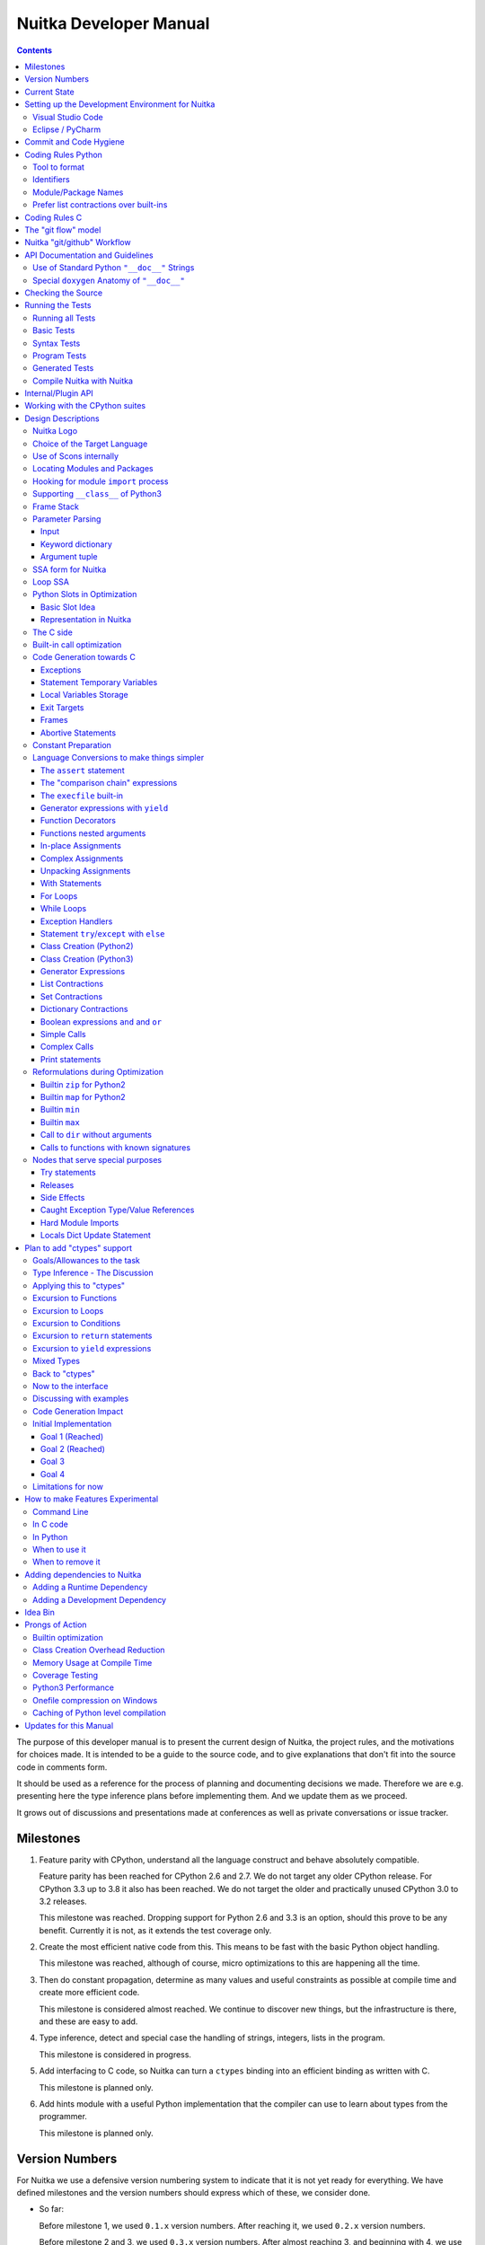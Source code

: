 Nuitka Developer Manual
~~~~~~~~~~~~~~~~~~~~~~~

.. image:: doc/images/Nuitka-Logo-Symbol.png

.. contents::

.. raw:: pdf

   PageBreak oneColumn
   SetPageCounter 1

The purpose of this developer manual is to present the current design of
Nuitka, the project rules, and the motivations for choices made. It is intended
to be a guide to the source code, and to give explanations that don't fit into
the source code in comments form.

It should be used as a reference for the process of planning and documenting
decisions we made. Therefore we are e.g. presenting here the type inference
plans before implementing them. And we update them as we proceed.

It grows out of discussions and presentations made at conferences as well as
private conversations or issue tracker.

Milestones
==========

1. Feature parity with CPython, understand all the language construct and
   behave absolutely compatible.

   Feature parity has been reached for CPython 2.6 and 2.7. We do not target
   any older CPython release. For CPython 3.3 up to 3.8 it also has been
   reached. We do not target the older and practically unused CPython 3.0 to
   3.2 releases.

   This milestone was reached. Dropping support for Python 2.6 and 3.3 is an
   option, should this prove to be any benefit. Currently it is not, as it
   extends the test coverage only.

2. Create the most efficient native code from this. This means to be fast with
   the basic Python object handling.

   This milestone was reached, although of course, micro optimizations to this
   are happening all the time.

3. Then do constant propagation, determine as many values and useful
   constraints as possible at compile time and create more efficient code.

   This milestone is considered almost reached. We continue to discover new
   things, but the infrastructure is there, and these are easy to add.

4. Type inference, detect and special case the handling of strings, integers,
   lists in the program.

   This milestone is considered in progress.

5. Add interfacing to C code, so Nuitka can turn a ``ctypes`` binding into an
   efficient binding as written with C.

   This milestone is planned only.

6. Add hints module with a useful Python implementation that the compiler can
   use to learn about types from the programmer.

   This milestone is planned only.


Version Numbers
===============

For Nuitka we use a defensive version numbering system to indicate that it is
not yet ready for everything. We have defined milestones and the version
numbers should express which of these, we consider done.

- So far:

  Before milestone 1, we used ``0.1.x`` version numbers. After reaching it, we
  used ``0.2.x`` version numbers.

  Before milestone 2 and 3, we used ``0.3.x`` version numbers. After almost
  reaching 3, and beginning with 4, we use "0.4.x" version numbers. Due to an
  interface change, ``0.5.x`` version numbers are being used.

  Due to reaching type inference in code generation, even if only starting,
  the ``0.6.x`` version numbers were started to be used. This stage should
  allow quick progress in performance for individual releases.

- Future:

  With ``ctypes`` bindings in a usable state it will be ``0.7.x``.

- Final:

  We will then round it up and call it Nuitka ``1.0`` when this works as
  expected for a bunch of people. The plan is to reach this goal during 2021.
  This is based on positive assumptions that may not hold up though.

Of course, all of this may be subject to change.


Current State
=============

Nuitka top level works like this:

- ``nuitka.tree.Building`` outputs node tree
- ``nuitka.optimization`` enhances it as best as it can
- ``nuitka.finalization`` prepares the tree for code generation
- ``nuitka.codegen.CodeGeneration`` orchestrates the creation of code snippets
- ``nuitka.codegen.*Codes`` knows how specific code kinds are created
- ``nuitka.MainControl`` keeps it all together

This design is intended to last.

Regarding types, the state is:

- Types are always ``PyObject *``, and only a few C types, e.g. ``nuitka_bool``
  and ``nuitka_void`` and more are coming. Even for objects, often it's know
  that things are e.g. really a ``PyTupleObject **``, but no C type is available
  for that yet.

- There are a some specific use of types beyond "compile time constant",
  that are encoded in type and value shapes, which can be used to predict some
  operations, conditions, etc. if they raise, and result types they give.

- In code generation, the supported C types are used, and sometimes we have
  specialized code generation, e.g. a binary operation that takes an ``int``
  and a ``float`` and produces a ``float`` value. There will be fallbacks to
  less specific types.

The expansion with more C types is currently in progress, and there will also
be alternative C types, where e.g. ``PyObject *`` and ``C long`` are in an enum
that indicates which value is valid, and where special code will be available
that can avoid creating the ``PyObject **`` unless the later overflows.


Setting up the Development Environment for Nuitka
=================================================

Currently there are very different kinds of files that we need support for.
This is best addressed with an IDE. We cover here how to setup the most common
one.

Visual Studio Code
------------------

Download Visual Studio Code from here: https://code.visualstudio.com/download

At this time, this is the recommended IDE for Linux and Windows. This is going
to cover the plugins to install. Configuration is part of the ``.vscode`` in
your Nuitka checkout. If you are not familiar with Eclipse, this is Free
Software IDE,designed to be universally extended, and it truly is. There are
plugins available for nearly everything.

The extensions to be installed are part of the Visual Code recommendations in
``.vscode/extensions.json`` and you will be prompted about that and ought to
install these.

Another one we found useful to collaborate:

- Live Share (``ms-vsliveshare.vsliveshare``)

Eclipse / PyCharm
-----------------

Don't use these anymore, we consider Visual Studio Code to be far superior for
delivering a nice out of the box environment.


Commit and Code Hygiene
=======================

In Nuitka we have tools to autoformat code, you can execute them manually, but
it's probably best to execute them at commit time, to make sure when we share
code, it's already well format, and to avoid noise doing cleanups.

The kinds of changes also often cause unnecessary merge conflicts, while the
autoformat is designed to format code also in a way that it avoids merge
conflicts in the normal case, e.g. by doing imports one item per line.

In order to set up hooks, you need to execute these commands:

.. code-block:: sh

   # Where python is the one you use with Nuitka, this then gets all
   # development requirements, can be full PATH.
   python -m pip install requirements-devel.txt
   python ./misc/install-git-hooks.py


These commands will make sure that the ``autoformat-nuitka-source`` is run on
every staged file content at the time you do the commit. For C files, it may
complain unavailability of ``clang-format``, follow it's advice. You may call
the above tool at all times, without arguments to format call Nuitka source
code.

Coding Rules Python
===================

These rules should generally be adhered when working on Nuitka code. It's not
library code and it's optimized for readability, and avoids all performance
optimization for itself.

Tool to format
--------------

There is a tool ``bin/autoformat-nuitka-source`` which is to apply automatic
formatting to code as much as possible. It uses ``black`` (internally) for
consistent code formatting. The imports are sorted with ``isort`` for proper
order.

The tool (mostly ``black`` and ``isort``) encodes all formatting rules, and
makes the decisions for us. The idea being that we can focus on actual code and
do not have to care as much about other things. It also deals with Windows new
lines, trailing space, etc. and even sorts pylint disable statements.

Identifiers
-----------

Classes are camel case with leading upper case. Functions and methods are with
leading verb in lower case, but also camel case. Variables and arguments are
lower case with ``_`` as a separator.

.. code-block:: python

   class SomeClass:

      def doSomething(some_parameter):
         some_var = ("foo", "bar")

Base classes that are abstract have their name end with ``Base``, so that a
meta class can use that convention, and readers immediately know, that it will
not be instantiated like that.

Function calls use keyword argument preferably. These are slower in CPython,
but more readable:

.. code-block:: python

   getSequenceCreationCode(
        sequence_kind=sequence_kind,
        element_identifiers=identifiers,
        context=context
   )

When the names don't add much value, sequential calls can be done:

.. code-block:: python

   context.setLoopContinueTarget(handler_start_target)

Here, ``setLoopContinueTarget`` will be so well known that the reader is
expected to know the argument names and their meaning, but it would be still
better to add them. But in this instance, the variable name already indicates
that it is.


Module/Package Names
--------------------

Normal modules are named in camel case with leading upper case, because of
their role as singleton classes. The difference between a module and a class is
small enough and in the source code they are also used similarly.

For the packages, no real code is allowed in their ``__init__.py`` and they
must be lower case, like e.g. ``nuitka`` or ``codegen``. This is to distinguish
them from the modules.

Packages shall only be used to group things. In ``nuitka.codegen`` the code
generation packages are located, while the main interface is
``nuitka.codegen.CodeGeneration`` and may then use most of the entries as local
imports.

There is no code in packages themselves. For programs, we use ``__main__``
package to carry the actual code.

Names of modules should be plurals if they contain classes. Example is that a
``Nodes`` module that contains a ``Node`` class.


Prefer list contractions over built-ins
---------------------------------------

This concerns ``map``, ``filter``, and ``apply``. Usage of these built-ins is
highly discouraged within Nuitka source code. Using them is considered worth a
warning by "PyLint" e.g. "Used built-in function 'map'". We should use list
contractions instead, because they are more readable.

List contractions are a generalization for all of them. We love readability and
with Nuitka as a compiler, there won't be any performance difference at all.

There are cases where a list contraction is faster because you can avoid to
make a function call. And there may be cases, where map is faster, if a
function must be called. These calls can be very expensive in CPython, and if
you introduce a function, just for ``map``, then it might be slower.

But of course, Nuitka is the project to free us from what is faster and to
allow us to use what is more readable, so whatever is faster, we don't care. We
make all options equally fast and let people choose.

For Nuitka the choice is list contractions as these are more easily changed and
readable.

Look at this code examples from Python:

.. code-block:: python

   class A:
       def getX(self):
           return 1
       x = property(getX)

   class B(A):
      def getX(self):
         return 2


   A().x == 1 # True
   B().x == 1 # True (!)

This pretty much is what makes properties bad. One would hope ``B().x`` to be
``2``, but instead it's not changed. Because of the way properties take the
functions and not members, and because they then are not part of the class, they
cannot be overloaded without re-declaring them.

Overloading is then not at all obvious anymore. Now imagine having a setter and
only overloading the getter. How to update the property easily?

So, that's not likable about them. And then we are also for clarity in these
internal APIs too. Properties try and hide the fact that code needs to run and
may do things. So let's not use them.

For an external API you may exactly want to hide things, but internally that
has no use, and in Nuitka, every API is internal API. One exception may be the
``hints`` module, which will gladly use such tricks for an easier write syntax.

Coding Rules C
==============

For the static C parts, e.g. compiled types, helper codes, the ``clang-format``
from LLVM project is used, the tool ``autoformat-nuitka-source`` does this for
us.

We always have blocks for conditional statements to avoid typical mistakes made
by adding a statement to a branch, forgetting to make it a block.


The "git flow" model
====================

* The flow is used for releases and occasionally subsequent hot fixes.

  A few feature branches were used so far. It allows for quick delivery of
  fixes to both the stable and the development version, supported by a git
  plug-in, that can be installed via "apt-get install git-flow".

* Stable (master branch)

  The stable version, is expected to pass all the tests at all times and is
  fully supported. As soon as bugs are discovered, they are fixed as hot fixes,
  and then merged to develop by the "git flow" automatically.

* Development (develop branch)

  The future release, supposedly in almost ready for release state at nearly
  all times, but this is as strict. It is not officially supported, and may
  have problems and at times inconsistencies. Normally this branch is supposed
  to not be rebased. For severe problems it may be done though.

* Factory (default feature branch)

  Code under construction. We publish commits there, that may not hold up in
  testing, and before it enters develop branch. Factory may have severe
  regressions frequently, and commits become **rebased all the time**, so do
  not base your patches on it, please prefer the ``develop`` branch for that,
  unless of course, it's about factory code itself.

* Personal branches (jorj, orsiris, others as well)

  Same as factory, but not integrated as factory normally is, and not rebased
  all the time. For some branches, they will be rebased as a service when we
  update develop.

* Feature Branches

  We are not currently using these. They could be used for long lived changes
  that extend for multiple release cycles and are not ready yet. Currently we
  perform all changes in steps that can be included in releases or delay making
  those changes.


Nuitka "git/github" Workflow
============================

  * Forking and cloning

  You need to have git installed and GitHub account. Goto Nuitka repository
  <https://github.com/Nuitka/Nuitka> and fork the repository.

  To clone it to your local machine execute the following your git bash:

    .. code-block:: sh

        git clone https://github.com/your-user-name/Nuitka.git
        cd Nuitka
        git remote add upstream https://github.com/Nuitka/Nuitka.git

  * Create a Branch

    .. code-block:: sh

        git checkout develop
        git pull --rebase upstream
        git checkout -b feature_branch

  If you are having merge conflicts while doing the previous step, then check
  out (DON'T FORGET TO SAVE YOUR CHANGES FIRST IF ANY):
  <https://stackoverflow.com/questions/1125968/how-do-i-force-git-pull-to-overwrite-local-files>

  * In case you have an existing branch rebase it to develop

    .. code-block:: sh

        git fetch upstream
        git rebase upstream/develop

  Fix the merge conflicts if any, stash them and continue:

    .. code-block:: sh

        git rebase --continue

   If anything goes wrong while rebasing:

    .. code-block:: sh

        git rebase --abort

  * Making changes

    .. code-block:: sh

        git commit -a -m "Commit Message"
        git push -u origin # once, later always:
        git push


API Documentation and Guidelines
================================

There is API documentation generated with ``doxygen``, available at `this
location <https://nuitka.net/apidoc>`__ .

To ensure meaningful ``doxygen`` output, the following guidelines must be
observed when creating or updating Python source:

Use of Standard Python ``"__doc__"`` Strings
--------------------------------------------

Every class and every method **must be documented** via the standard Python
delimiters (``""" ... """``) in the usual way.

Special ``doxygen`` Anatomy of ``"__doc__"``
--------------------------------------------

* Immediately after the leading ``"""``, and after 1 space on the same line,
  enter a brief description or title of the class or method. This must be 1
  line and be followed by at least 1 empty line.

* Depending on the item, choose from the following "sections" to describe what
  the item is and does.

  Each section name is coded on its own line, aligned with the leading ``"""``
  and followed by a colon ":". Anything following the section, must start on a
  new line and be indented by 4 spaces relative to the section. Except for the
  first section (``Notes:``) after the title, sections need not be preceded by
  empty lines -- but it is good practice to still do that.

    - ``Notes:`` detailed description of the item, any length.

      May contain line breaks with each new line starting aligned with previous
      one. The text will automatically be joined across line breaks and be
      reformatted in the browser.

      If you describe details for a class, you can do so **without** using this
      section header and all formatting will still work fine.
      If you however omit the ``Notes:`` for methods, then the text will
      be interpreted **as code,** be shown in an ugly monospaced font, and no
      automatic line breaks will occur in the browser.

    - ``Args:`` positional arguments.

      Each argument then follows, starting on a new line and indented by 4
      spaces. The argument name must be followed by a colon ``:`` or double
      hash ``--``, followed by a description of arbitrary length.

      The description can be separated by line breaks.
    - ``Kwargs:`` keyword arguments. Same rules as for args.
    - ``Returns:`` description of what will be returned if applicable (any
      length).
    - ``Yields:`` synonymous for ``Returns:``.
    - ``Raises:`` name any exceptions that may be raised.
    - ``Examples:`` specify any example code.

.. code-block:: python

    def foo(p1, p2, kw1=None, kw2=None):
        """ This is an example method.

        Notes:
            It does one or the other indispensable things based on some parameters
            and proudly returns a dictionary.

        Args:
            p1: parameter one
            p2: parameter two

        Kwargs:
            kw1: keyword one
            kw2: keyword two

        Returns:
            A dictionary calculated from the input.

        Raises:
            ValueError, IndexError

        Examples:
            >>> foo(1, 2, kw1=3, kw2=4)
            {'a': 4, 'b': 6}
        """

Checking the Source
===================

The static checking for errors is currently done with ``PyLint``. In the
future, Nuitka itself will gain the ability to present its findings in a
similar way, but this is not a priority, and we are not there yet.

So, we currently use ``PyLint`` with options defined in a script.

.. code-block:: sh

   ./bin/check-nuitka-with-pylint

The above command is expected to give no warnings. It is also run on our CI and
we will not merge branches that do not pass.

Running the Tests
=================

This section describes how to run Nuitka tests.

Running all Tests
-----------------

The top level access to the tests is as simple as this:

.. code-block:: sh

   ./tests/run-tests

For fine grained control, it has the following options::

  --skip-basic-tests    The basic tests, execute these to check if Nuitka is
                        healthy. Default is True.
  --skip-syntax-tests   The syntax tests, execute these to check if Nuitka
                        handles Syntax errors fine. Default is True.
  --skip-program-tests  The programs tests, execute these to check if Nuitka
                        handles programs, e.g. import recursions, etc. fine.
                        Default is True.
  --skip-package-tests  The packages tests, execute these to check if Nuitka
                        handles packages, e.g. import recursions, etc. fine.
                        Default is True.
  --skip-optimizations-tests
                        The optimization tests, execute these to check if
                        Nuitka does optimize certain constructs fully away.
                        Default is True.
  --skip-standalone-tests
                        The standalone tests, execute these to check if Nuitka
                        standalone mode, e.g. not referring to outside,
                        important 3rd library packages like PyQt fine. Default
                        is True.
  --skip-reflection-test
                        The reflection test compiles Nuitka with Nuitka, and
                        then Nuitka with the compile Nuitka and compares the
                        outputs. Default is True.
  --skip-cpython26-tests
                        The standard CPython2.6 test suite. Execute this for
                        all corner cases to be covered. With Python 2.7 this
                        covers exception behavior quite well. Default is True.
  --skip-cpython27-tests
                        The standard CPython2.7 test suite. Execute this for
                        all corner cases to be covered. With Python 2.6 these
                        are not run. Default is True.
  --skip-cpython32-tests
                        The standard CPython3.2 test suite. Execute this for
                        all corner cases to be covered. With Python 2.6 these
                        are not run. Default is True.
  --skip-cpython33-tests
                        The standard CPython3.3 test suite. Execute this for
                        all corner cases to be covered. With Python 2.x these
                        are not run. Default is True.
  --skip-cpython34-tests
                        The standard CPython3.4 test suite. Execute this for
                        all corner cases to be covered. With Python 2.x these
                        are not run. Default is True.
  --skip-cpython35-tests
                        The standard CPython3.5 test suite. Execute this for
                        all corner cases to be covered. With Python 2.x these
                        are not run. Default is True.
  --skip-cpython36-tests
                        The standard CPython3.6 test suite. Execute this for
                        all corner cases to be covered. With Python 2.x these
                        are not run. Default is True.
  --skip-cpython37-tests
                        The standard CPython3.7 test suite. Execute this for
                        all corner cases to be covered. With Python 2.x these
                        are not run. Default is True.
  --skip-cpython38-tests
                        The standard CPython3.8 test suite. Execute this for
                        all corner cases to be covered. With Python 2.x these
                        are not run. Default is True.
  --no-python2.6        Do not use Python 2.6 even if available on the system.
                        Default is False.
  --no-python2.7        Do not use Python 2.7 even if available on the system.
                        Default is False.
  --no-python3.3        Do not use Python 3.3 even if available on the system.
                        Default is False.
  --no-python3.4        Do not use Python 3.4 even if available on the system.
                        Default is False.
  --no-python3.5        Do not use Python 3.5 even if available on the system.
                        Default is False.
  --no-python3.6        Do not use Python 3.6 even if available on the system.
                        Default is False.
  --no-python3.7        Do not use Python 3.7 even if available on the system.
                        Default is False.
  --no-python3.8        Do not use Python 3.8 even if available on the system.
                        Default is False.
  --coverage            Make a coverage analysis, that does not really check.
                        Default is False.


You will only run the CPython test suites, if you have the submodules of the
Nuitka git repository checked out. Otherwise, these will be skipped with a
warning that they are not available.

The policy is generally, that ``./test/run-tests`` running and passing all
the tests on Linux and Windows shall be considered sufficient for a release,
but of course, depending on changes going on, that might have to be expanded.


Basic Tests
-----------

You can run the "basic" tests like this:

.. code-block:: sh

   ./tests/basics/run_all.py search

These tests normally give sufficient coverage to assume that a change is
correct, if these "basic" tests pass. The most important constructs and
built-ins are exercised.

To control the Python version used for testing, you can set the ``PYTHON``
environment variable to e.g. ``python3.5`` (can also be full path), or simply
execute the ``run_all.py`` script directly with the intended version, as it is
portable across all supported Python versions, and defaults testing with the
Python version is run with.

Syntax Tests
------------

Then there are "syntax" tests, i.e. language constructs that need to give a
syntax error.

It sometimes so happens that Nuitka must do this itself, because the
``ast.parse`` doesn't see the problem and raises no ``SyntaxError`` of its
own. These cases are then covered by tests to make sure they work as expected.

Using the ``global`` statement on a function argument is an example of
this. These tests make sure that the errors of Nuitka and CPython are totally
the same for this:

.. code-block:: sh

   ./tests/syntax/run_all.py search

Program Tests
-------------

Then there are small "programs" tests, that e.g. exercise many kinds of import
tricks and are designed to reveal problems with inter-module behavior. These
can be run like this:

.. code-block:: sh

   ./tests/programs/run_all.py search

Generated Tests
---------------

There are tests, which are generated from Jinja2 templates. They aim at e.g.
combining at types with operations, in-place or not, or large constants. These
can be run like this:

.. code-block:: sh

   ./tests/generated/run_all.py search


Compile Nuitka with Nuitka
--------------------------

And there is the "compile itself" or "reflected" test. This test makes Nuitka
compile itself and compare the resulting C++ when running compiled to
non-compiled, which helps to find in-determinism.

The test compiles every module of Nuitka into an extension module and all of
Nuitka into a single binary.

That test case also gives good coverage of the ``import`` mechanisms, because
Nuitka uses a lot of packages and imports between them.

.. code-block:: sh

   ./tests/reflected/compile_itself.py

Internal/Plugin API
===================

The documentation from the source code for both the Python and the C parts are
published as `Nuitka API <https://nuitka.net/apidoc>`__ and argumently in a
relatively bad shape as we started generating those with Doxygen only
relatively late.

.. code-block:: sh

   doxygen ./doc/Doxyfile
   xdg-open html

Improvements have already been implemented for plugins: The plugin base
class defined in ``PluginBase.py`` (which is used as a template for all
plugins) is fully documented in Doxygen now. The
same is true for the recently added standard plugins ``NumpyPlugin.py`` and
``TkinterPlugin.py``. These will be uploaded very soon.

Going forward, this will also happen for the remaining standard plugins.

Please find `here <https://github.com/Nuitka/Nuitka/blob/develop/UserPlugin-Creation.rst>`__
a detailed description of how to write your own plugin.

To learn about plugin option specification consult
`this document <https://github.com/Nuitka/Nuitka/blob/develop/Using-Plugin-Options.rst>`__.


Working with the CPython suites
===============================

The CPython test suites are different branches of the same submodule. When you
update your git checkout, they will frequently become detached. In this case,
simply execute this command:

.. code-block: sh

    git submodule foreach 'git checkout $(basename $(pwd)) && \
    git reset --hard origin/$(basename $(pwd))'

When adding a test suite, for a new version, proceed like this:

.. code-block: sh

   # Switch to a new branch.
   git checkout CPython38
   git branch CPython39
   git checkout CPython39

   # Delete all but root commit
   git rebase -i root
   rm -rf test
   cp ~/repos/Nuitka-references/final/Python-3.9.0/Lib/test test
   git add test

   # Update commit message to mention proper Python version.
   git commit --amend

   # Push to github, setting upstream for branch.
   git push -u

   # Cherry pick the removal commits from previous branches.
   git log origin/CPython38 --reverse --oneline | grep ' Removed' | cut -d' ' -f1 | xargs git cherry-pick
   # While being prompted for merge conflicts with the deleted files:
   git status | sed -n 's/deleted by them://p' | xargs git rm --ignore-unmatch x ; git cherry-pick --continue

   # Push to github, this is useful.
   git push

   # Cherry pick the first commit of run_all.py, the copy it from the last state, and amend the commits.
   git log --reverse origin/CPython38 --oneline -- run_all.py | head -1 | cut -d' ' -f1 | xargs git cherry-pick
   git checkout origin/CPython38 -- run_all.py
   git commit --amend run_all.py

   # Same for .gitignore
   git log --reverse origin/CPython38 --oneline -- .gitignore | head -1 | cut -d' ' -f1 | xargs git cherry-pick
   git checkout origin/CPython38 -- .gitignore
   git commit --amend .gitignore


   git push


Design Descriptions
===================

These should be a lot more and contain graphics from presentations given. It
will be filled in, but not now.

Nuitka Logo
-----------

The logo was submitted by "dr. Equivalent". It's source is contained in
``doc/Logo`` where 3 variants of the logo in SVG are placed.

* Symbol only (symbol)

  .. image:: doc/images/Nuitka-Logo-Symbol.png

* Text next to symbol (horizontal)

  .. image:: doc/images/Nuitka-Logo-Horizontal.png

* Text beneath symbol (vertical)

  .. image:: doc/images/Nuitka-Logo-Vertical.png

From these logos, PNG images, and "favicons", and are derived.

The exact ImageMagick commands are in ``nuitka/tools/release/Documentation``,
but are not executed each time, the commands are also replicated here:

.. code-block:: sh

   convert -background none doc/Logo/Nuitka-Logo-Symbol.svg doc/images/Nuitka-Logo-Symbol.png
   convert -background none doc/Logo/Nuitka-Logo-Vertical.svg doc/images/Nuitka-Logo-Vertical.png
   convert -background none doc/Logo/Nuitka-Logo-Horizontal.svg doc/images/Nuitka-Logo-Horizontal.png

   optipng -o2 doc/images/Nuitka-Logo-Symbol.png
   optipng -o2 doc/images/Nuitka-Logo-Vertical.png
   optipng -o2 doc/images/Nuitka-Logo-Horizontal.png


Choice of the Target Language
-----------------------------

* Choosing the target language was important decision. factors
  were:

  * The portability of Nuitka is decided here
  * How difficult is it to generate the code?
  * Does the Python C-API have bindings?
  * Is that language known?
  * Does the language aid to find bugs?

The *decision for C11* is ultimately one for portability, general knowledge of
the language and for control over created code, e.g. being able to edit and try
that quickly.

The current status is to use pure C11. All code compiles as C11, and also in
terms of workaround to missing compiler support as C++03. This is mostly
needed, because MSVC does not support C. Naturally we are not using any C++
features, just the allowances of C++ features that made it into C11, which is
e.g. allowing late definitions of variables.


Use of Scons internally
-----------------------

Nuitka does not involve Scons in its user interface at all; Scons is purely
used internally. Nuitka itself, being pure Python, will run without any build
process just fine.

Nuitka simply prepares ``<program>.build`` folders with lots of files and tasks
scons to execute the final build, after which Nuitka again will take control
and do more work as necessary.

.. note::

   When we speak of "standalone" mode, this is handled outside of Scons, and
   after it, creating the ".dist" folder. This is done in ``nuitka.MainControl``
   module.

For interfacing to Scons, there is the module ``nuitka.build.SconsInterface``
that will support calling ``scons`` - potentially from one of two inline copies
(one for before / one for Python 3.5 or later). These are mainly used on
Windows or when using source releases - and passing arguments to it. These
arguments are passed as ``key=value``, and decoded in the scons file of Nuitka.

The scons file is named ``SingleExe.scons`` for lack of better name. It's
really wrong now, but we have yet to find a better name. It once expressed the
intention to be used to create executables, but the same works for modules too,
as in terms of building, and to Scons, things really are the same.

The scons file supports operation in multiple modes for many things, and
modules is just one of them. It runs outside of Nuitka process scope, even with
a different Python version potentially, so all the information must be passed
on the command line.

What follows is the (lengthy) list of arguments that the scons file processes:

* ``source_dir``

  Where is the generated C source code. Scons will just compile everything it
  finds there. No list of files is passed, but instead this directory is being
  scanned.

* ``nuitka_src``

  Where do the include files and static C parts of Nuitka live. These provide
  e.g. the implementation of compiled function, generators, and other helper
  codes, this will point to where ``nuitka.build`` package lives normally.

* ``module_mode``

  Build a module instead of a program.

* ``result_base``

  This is not a full name, merely the basename for the result to be produced,
  but with path included, and the suffix comes from module or executable mode.

* ``debug_mode``

  Enable debug mode, which is a mode, where Nuitka tries to help identify
  errors in itself, and will generate less optimal code. This also asks for
  warnings, and makes the build fail if there are any. Scons will pass
  different compiler options in this case.

* ``python_debug``

  Compile and link against Python debug mode, which does assertions and extra
  checks, to identify errors, mostly related to reference counting. May make
  the build fail, if no debug build library of CPython is available. On Windows
  it is possible to install it for CPython3.5 or higher.

* ``full_compat_mode``

  Full compatibility, even where it's stupid, i.e. do not provide information,
  even if available, in order to assert maximum compatibility. Intended to
  control the level of compatibility to absurd.

* ``experimental_mode``

  Do things that are not yet accepted to be safe.

* ``lto_mode``

  Make use of link time optimization of gcc compiler if available and known
  good with the compiler in question. So far, this was not found to make major
  differences.

* ``win_disable_console``

  Windows subsystem mode: Disable console for windows builds.

* ``unstriped_mode``

  Unstriped mode: Do not remove debug symbols.

* ``clang_mode``

  Clang compiler mode, default on macOS X and FreeBSD, optional on Linux.

* ``mingw_mode``

  MinGW compiler mode, optional and useful on Windows only.

* ``standalone_mode``

  Building a standalone distribution for the binary.

* ``show_scons``

  Show scons mode, output information about Scons operation. This will e.g.
  also output the actual compiler used, output from compilation process, and
  generally debug information relating to be build process.

* ``python_prefix``

  Home of Python to be compiled against, used to locate headers and libraries.

* ``target_arch``

  Target architecture to build. Only meaningful on Windows.

* ``python_version``

  The major version of Python built against.

* ``abiflags``

  The flags needed for the Python ABI chosen. Might be necessary to find the
  folders for Python installations on some systems.

* ``icon_path``

  The icon to use for Windows programs if given.



Locating Modules and Packages
-----------------------------

The search for modules used is driven by ``nuitka.importing.Importing`` module.

* Quoting the ``nuitka.importing.Importing`` documentation:

  Locating modules and package source on disk.

  The actual import of a module would already execute code that changes things.
  Imagine a module that does ``os.system()``, it would be done during
  compilation. People often connect to databases, and these kind of things, at
  import time.

  Therefore CPython exhibits the interfaces in an ``imp`` module in standard
  library, which one can use those to know ahead of time, what file import
  would load. For us unfortunately there is nothing in CPython that is easily
  accessible and gives us this functionality for packages and search paths
  exactly like CPython does, so we implement here a multi step search process
  that is compatible.

  This approach is much safer of course and there is no loss. To determine if
  it's from the standard library, one can abuse the attribute ``__file__`` of
  the ``os`` module like it's done in ``isStandardLibraryPath`` of this module.

  End quoting the ``nuitka.importing.Importing`` documentation.

* Role

  This module serves the recursion into modules and analysis if a module is a
  known one. It will give warnings for modules attempted to be located, but not
  found. These warnings are controlled by a while list inside the module.

The decision making and caching are located in the ``nuitka.tree`` package, in
modules ``nuitka.tree.Recursion`` and ``nuitka.tree.ImportCache``. Each module
is only considered once (then cached), and we need to obey lots of user
choices, e.g. to compile a standard library or not.


Hooking for module ``import`` process
-------------------------------------

Currently, in generated code, for every ``import`` a normal ``__import__()``
built-in call is executed. The
``nuitka/build/static_src/MetaPathBasedLoader.c`` file provides the
implementation of a ``sys.meta_path`` hook.

This meta path based importer allows us to have the Nuitka provided module
imported even when imported by non-compiled code.

.. note::

   Of course, it would make sense to compile time detect which module it is that
   is being imported and then to make it directly. At this time, we don't have
   this inter-module optimization yet, mid-term it should become easy to add.

Supporting ``__class__`` of Python3
-----------------------------------

In Python3 the handling of ``__class__`` and ``super`` is different from
Python2. It used to be a normal variable, and now the following things have
changed.

* The use of the ``super`` variable name triggers the addition of a closure
  variable ``__class__``, as can be witnessed by the following code:

  .. code-block:: python

     class X:
        def f1(self):
           print(locals())

        def f2(self):
           print(locals())
           super # Just using the name, not even calling it.

     x = X()
     x.f1()
     x.f2()

  Output is:

     {'self': <__main__.X object at 0x7f1773762390>}
     {'self': <__main__.X object at 0x7f1773762390>, '__class__': <class '__main__.X'>}


* This value of ``__class__`` is also available in the child functions.

* The parser marks up code objects usage of "super". It doesn't have to be a
  call, it can also be a local variable. If the ``super`` built-in is assigned
  to another name and that is used without arguments, it won't work unless
  ``__class__`` is taken as a closure variable.

* As can be seen in the CPython3 code, the closure value is added after the
  class creation is performed.

* It appears, that only functions locally defined to the class are affected and
  take the closure.

This left Nuitka with the strange problem, of how to emulate that.

The solution is this:

* Under Python3, usage of ``__class__`` as a reference in a child function body
  is mandatory. It remains that way until all variable names have been
  resolved.

* When recognizing calls to ``super`` without arguments, make the arguments
    into variable reference to ``__class__`` and potentially ``self`` (actually
    first argument name).

* After all variables have been known, and no suspicious unresolved calls to
  anything named ``super`` are down, then unused references are optimized away
  by the normal unused closure variable.

* Class dictionary definitions are added.

  These are special direct function calls, ready to propagate also "bases" and
  "metaclass" values, which need to be calculated outside.

  The function bodies used for classes will automatically store ``__class__``
  as a shared local variable, if anything uses it. And if it's not assigned by
  user code, it doesn't show up in the "locals()" used for dictionary creation.

  Existing ``__class__`` local variable values are in fact provided as closure,
  and overridden with the built class , but they should be used for the closure
  giving, before the class is finished.

  So ``__class__`` will be local variable of the class body, until the class is
  built, then it will be the ``__class__`` itself.


Frame Stack
-----------

In Python, every function, class, and module has a frame. It creates created
when the scope is entered, and there is a stack of these at run time, which
becomes visible in tracebacks in case of exceptions.

The choice of Nuitka is to make this an explicit element of the node tree, that
are as such subject to optimization. In cases, where they are not needed, they
may be removed.

Consider the following code.

.. code-block:: python

   def f():
       if someNotRaisingCall():
           return somePotentiallyRaisingCall()
       else:
           return None

In this example, the frame is not needed for all the code, because the
condition checked wouldn't possibly raise at all. The idea is the make the
frame guard explicit and then to reduce its scope whenever possible.

So we start out with code like this one:

.. code-block:: python

   def f():
       with frame_guard("f"):
           if someNotRaisingCall():
               return somePotentiallyRaisingCall()
           else:
               return None

This is to be optimized into:

.. code-block:: python

   def f():
       if someNotRaisingCall():
           with frame_guard("f"):
               return somePotentiallyRaisingCall()
       else:
           return None


Notice how the frame guard taking is limited and may be avoided, or in best
cases, it might be removed completely. Also this will play a role when in-lining
function. The frame stack entry will then be automatically preserved without
extra care.

.. note::

    In the actual code, ``nuitka.nodes.FrameNodes.StatementsFrame`` is represents
    this as a set of statements to be guarded by a frame presence.

Parameter Parsing
-----------------

The parsing of parameters is very convoluted in Python, and doing it in a
compatible way is not that easy. This is a description of the required process,
for an easier overview.

Input
+++++

The input is an argument ``tuple`` (the type is fixed), which contains the
positional arguments, and potentially an argument ``dict`` (type is fixed as
well, but could also be ``NULL``, indicating that there are no keyword
arguments.

Keyword dictionary
++++++++++++++++++

The keyword argument dictionary is checked first. Anything in there, that
cannot be associated, either raise an error, or is added to a potentially given
star dict argument. So there are two major cases.

* No star dict argument: Iterate over dictionary, and assign or raise errors.

  This check covers extra arguments given.

* With star dict argument: Iterate over dictionary, and assign or raise errors.

  Interesting case for optimization are no positional arguments, then no check
  is needed, and the keyword argument dictionary could be used as the star
  argument. Should it change, a copy is needed though.

What's noteworthy here, is that in comparison to the keywords, we can hope that
they are the same value as we use. The interning of strings increases chances
for non-compiled code to do that, esp. for short names.

We then can do a simple ``is`` comparison and only fall back to real string
`==` comparisons, after all of these failed. That means more code, but also a
lot faster code in the positive case.

Argument tuple
++++++++++++++

After this completed, the argument tuple is up for processing. The first thing
it needs to do is to check if it's too many of them, and then to complain.

For arguments in Python2, there is the possibility of them being nested, in
which case they cannot be provided in the keyword dictionary, and merely should
get picked from the argument tuple.

Otherwise, the length of the argument tuple should be checked against its
position and if possible, values should be taken from there. If it's already
set (from the keyword dictionary), raise an error instead.


SSA form for Nuitka
-------------------

The SSA form is critical to how optimization works. The so called trace
collections builds up traces. These are facts about how this works:

   * Assignments draw from a counter unique for the variable, which becomes the
     variable version. This happens during tree building phase.

   * References are associated with the version of the variable active.

     This can be a merge of branches. Trace collection does do that and
     provides nodes with the currently active trace for a variable.

The data structures used for trace collection need to be relatively compact as
the trace information can become easily much more data than the program itself.

Every trace collection has these:

   * variable_actives

     Dictionary, where per "variable" the currently used version is. Used to
     track situations changes in branches. This is the main input for merge
     process.

   * variable_traces

     Dictionary, where "variable" and "version" form the key. The values are
     objects with or without an assignment, and a list of usages, which starts
     out empty.

     These objects have usages appended to them. In "onVariableSet", a new
     version is allocated, which gives a new object for the dictionary, with an
     empty usages list, because each write starts a new version. In
     "onVariableUsage" the version is detected from the current version. It may
     be not set yet, which means, it's a read of an undefined value (local
     variable, not a parameter name), or unknown in case of global variable.

     These objects may be told that their value has escaped. This should
     influence the value friend they attached to the initial assignment. Each
     usage may have a current value friend state that is different.

When merging branches of conditional statements, the merge shall apply as
follows:

  * Branches have their own collection

    Thee have potentially deviating sets of ``variable_actives``. These are
    children of an outer collections.

  * Case a) One branch only.

    For that branch a collection is performed. As usual new assignments
    generate a new version making it "active", references then related to these
    "active" versions.

    Then, when the branch is merged, for all "active" variables, it is
    considered, if that is a change related to before the branch. If it's not
    the same, a merge trace with the branch condition is created with the one
    active in the collection before that statement.

  * Case b) Two branches.

    When there are two branches, they both as are treated as above, except for
    the merge.

    When merging, a difference in active variables between the two branches
    creates the merge trace.

  .. note::

     For conditional expressions, there are always only two branches. Even if
     you think you have more than one branch, you do not. It's always nested
     branches, already when it comes out of the parser.

Trace structure, there are different kinds of traces.

 * Initial write of the version

   There may be an initial write for each version. It can only occur at the
   start of the scope, but not later, and there is only one. This might be
   known to be "initialized" (parameter variables of functions are like that)
   or "uninitialized", or "unknown".

 * Merge of other one or two other versions

   This combines two or more previous versions. In cases of loop exits or
   entries, there are multiple branches to combine potentially. These branches
   can have vastly different properties.

 * Becoming unknown.

   When control flow escapes, e.g. for a module variable, any write can occur
   to it, and it's value cannot be trusted to be unchanged. These are then
   traced as unknown.

All traces have a base class ``ValueTraceBase`` which provides the interface to
query facts about the state of a variable in that trace. It's e.g. of some
interest, if a variable must have a value or must not. This allows to e.g. omit
checks, know what exceptions might raise.

Loop SSA
--------

For loops we have the addition difficulty that we need would need to look ahead
what types a variable has at loop exit, but that is a recursive dependency.

Our solution is to consider the variable types at loop entry. When these
change, we drop all gained information from inside the loop. We may e.g. think
that a variable is a ``int`` or ``float``, but later recognize that it can only
be a float. Derivations from ``int`` must be discarded, and the loop analysis
restarted.

Then during the loop, we assign an incomplete loop trace shape to the variable,
which e.g. says it was an ``int`` initially and additional type shapes, e.g.
``int or long`` are then derived. If at the end of the loop, a type produced no
new types, we know we are finished and mark the trace as a complete loop trace.

If it is not, and next time, we have the same initial types, we add the ones
derived from this to the starting values, and see if this gives more types.



Python Slots in Optimization
----------------------------

Basic Slot Idea
+++++++++++++++

For almost all the operations in Python, a form of overloading is
available. That is what makes it so powerful.

So when you write an expression like this one:

.. code-block:: python

   1.0 + something

This something will not just blindly work when it's a float, but
go through a slot mechanism, which then can be overloaded.

.. code-block:: python

   class SomeStrangeFloat:
      def __float__(self):
         return 3.14

   something = SomeStrangeFloat()
   # ...
   1.0 + float(something) // 4.140000000000001

Here it is the case, that this is used by user code, but more often
this is used internally. Not all types have all slots, e.g. `list`
does not have ``__float__`` and therefore will refuse an addition to
a `float` value, based on that.

Another slot is working here, that we didn't mention yet, and that
is ``__add__`` which for some times will be these kinds of conversions
or it will not do that kind of thing, e.g. something do hard checks,
which is why this fails to work:

.. code-block:: python

   [] + ()

As a deliberate choice, there is no `__list__` slot used. The Python
designers are aiming at solving many things with slots, but they
also accept limitations.

There are many slots that are frequently used, most often behind
your back (``__iter__``, ``__next__``, ``__lt__``, etc.). The list
is large, and tends to grow with Python releases, but it is not
endless.

Representation in Nuitka
++++++++++++++++++++++++

So a slot in Nuitka typically has an owning node. We use ``__len__``
as an example here. In the ``computeExpression`` the ``len`` node
named ``ExpressionBuiltinLen`` has to defer the decision what it
computes to its argument.

.. code-block:: python

    def computeExpression(self, trace_collection):
        return self.getValue().computeExpressionLen(
            len_node=self, trace_collection=trace_collection
        )

That decision then, in the absence of any type knowledge, must be
done absolutely carefully and conservative, as could see anything
executing here.

That examples this code in ``ExpressionBase`` which every expression
by default uses:

.. code-block:: python

    def computeExpressionLen(self, len_node, trace_collection):
        shape = self.getValueShape()

        has_len = shape.hasShapeSlotLen()

        if has_len is False:
            return makeRaiseTypeErrorExceptionReplacementFromTemplateAndValue(
                template="object of type '%s' has no len()",
                operation="len",
                original_node=len_node,
                value_node=self,
            )
        elif has_len is True:
            iter_length = self.getIterationLength()

            if iter_length is not None:
                from .ConstantRefNodes import makeConstantRefNode

                result = makeConstantRefNode(
                    constant=int(iter_length),  # make sure to downcast long
                    source_ref=len_node.getSourceReference(),
                )

                result = wrapExpressionWithNodeSideEffects(
                    new_node=result, old_node=self
                )

                return (
                    result,
                    "new_constant",
                    "Predicted 'len' result from value shape.",
                )

        self.onContentEscapes(trace_collection)

        # Any code could be run, note that.
        trace_collection.onControlFlowEscape(self)

        # Any exception may be raised.
        trace_collection.onExceptionRaiseExit(BaseException)

        return len_node, None, None

Notice how by default, known ``__len__`` but unpredictable or even
unknown if a ``__len__`` slot is there, the code indicates that
its contents and the control flow escapes (could change things
behind out back) and any exception could happen.

Other expressions can know better, e.g. for compile time constants
we can be a whole lot more certain:

.. code-block:: python

    def computeExpressionLen(self, len_node, trace_collection):
        return trace_collection.getCompileTimeComputationResult(
            node=len_node,
            computation=lambda: len(self.getCompileTimeConstant()),
            description="""Compile time constant len value pre-computed.""",
        )

In this case, we are using a function that will produce a concrete
value or the exception that the `computation` function raised. In
this case, we can let the Python interpreter that runs Nuitka do
all the hard work. This lives in ``CompileTimeConstantExpressionBase``
and is the base for all kinds of constant values, or even built-in
references like the name ``len`` itself and would be used in case
of doing ``len(len)`` which obviously gives an exception.

Other overloads do not currently exist in Nuitka, but through the
iteration length, most cases could be addressed, e.g. ``list``
nodes typical know their element counts.

The C side
----------

When a slot is not optimized away at compile time however, we need
to generate actual code for it. We figure out what this could be
by looking at the original CPython implementation.

.. code-block:: C

   PyObject *builtin_len(PyObject *self, PyObject *v) {
       Py_ssize_t res;

       res = PyObject_Size(v);
       if (res < 0 && PyErr_Occurred())
           return NULL;
       return PyInt_FromSsize_t(res);
   }

We find a pointer to ``PyObject_Size`` which is a generic Python
C/API function used in the ``builtin_len`` implementation:

.. code-block:: C

   Py_ssize_t PyObject_Size(PyObject *o) {
       PySequenceMethods *m;

       if (o == NULL) {
           null_error();
           return -1;
       }

       m = o->ob_type->tp_as_sequence;
       if (m && m->sq_length)
           return m->sq_length(o);

       return PyMapping_Size(o);
   }

On the C level, every Python object (the ``PyObject *``) as a type
named ``ob_type`` and most of its elements are slots. Sometimes
they form a group, here ``tp_as_sequence`` and then it may or may
not contain a function. This one is tried in preference. Then, if
that fails, next up the mapping size is tried.

.. code-block:: C

   Py_ssize_t PyMapping_Size(PyObject *o) {
       PyMappingMethods *m;

       if (o == NULL) {
           null_error();
           return -1;
       }

       m = o->ob_type->tp_as_mapping;
       if (m && m->mp_length)
           return m->mp_length(o);

       type_error("object of type '%.200s' has no len()", o);
       return -1;
   }

This is the same principle, except with ``tp_as_mapping`` and
``mp_length`` used.

So from this, we can tell how ``len`` gets at what could be a
Python class ``__len__`` or other built-in types.

In principle, every slot needs to be dealt with in Nuitka, and
it is assumed that currently all slots are supported on at least
a very defensive level, to avoid unnoticed escapes of control
flow.

Built-in call optimization
--------------------------

For calls to built-in names, there is typically a function in
Python that delegates to the type constructor (e.g. when we talk
about ``int`` that just creates an object passing the arguments
of the call) or its own special implementation as we saw with the
`len`.

For each built-in called, we have a specialized node, that presents
to optimization the actions of the built-in. What are the impact,
what are the results. We have seen the resulting example for ``len``
above, but how do we get there.

In Python, built-in names are used only if there is no module
level variable of the name, and of course no local variable of
that name.

Therefore, optimization of a built-in name is only done if it
turns out the actually assigned in other code, and then when
the call comes, arguments are checked and a relatively static
node is created.

Code Generation towards C
-------------------------

Currently, Nuitka uses Pure C and no C++ patterns at all. The use of C11
requires on some platforms to compile the C11 using a C++ compiler, which
works relatively well, but also limits the amount of C11 that can be used.

Exceptions
++++++++++

To handle and work with exceptions, every construct that can raise has either a
``bool`` or ``int`` return code or ``PyObject *`` with ``NULL`` return value.
This is very much in line with that the Python C-API does.

Every helper function that contains code that might raise needs these
variables. After a failed call, our variant of ``PyErr_Fetch`` called
``FETCH_ERROR_OCCURRED`` must be used to catch the defined error, unless some
quick exception cases apply. The quick exception means, ``NULL`` return from
C-API without a set exception means e.g. ``StopIteration``.

As an optimization, functions that raise exceptions, but are known not to do
so, for whatever reason, could only be asserted to not do so.

Statement Temporary Variables
+++++++++++++++++++++++++++++

For statements and larger constructs the context object track temporary values,
that represent references. For some, these should be released at the end of the
statement, or they represent a leak.

The larger scope temporary variables, are tracked in the function or module
context, where they are supposed to have explicit ``del`` to release their
references.

Local Variables Storage
+++++++++++++++++++++++

Closure variables taken are to be released when the function object is later
destroyed. For in-lined calls, variables are just passed, and it does not
become an issue to release anything.

For function exit, owned variables, local or shared to other functions, must
be released. This cannot be a ``del`` operation, as it also involves setting
a value, which would be wrong for shared variables (and wasteful to local
variables, as that would be its last usage). Therefore we need a special
operation that simply releases the reference to the cell or object variable.

Exit Targets
++++++++++++

Each error or other exit releases statement temporary values and then executes
a ``goto`` to the exit target. These targets need to be setup. The
``try``/``except`` will e.g. catch error exits.

Other exits are ``continue``, ``break``, and ``return`` exits. They all work
alike.

Generally, the exits stack of with constructs that need to register themselves
for some exit types. A loop e.g. registers the ``continue`` exit, and a
contained ``try``/``finally`` too, so it can execute the final code should it
be needed.

Frames
++++++

Frames are containers for variable declarations and cleanups. As such, frames
provide error exits and success exits, which remove the frame from the frame
stack, and then proceed to the parent exit.

With the use of non ``PyObject **`` C types, but frame exception exits, the
need to convert those types becomes apparent. Exceptions should still resolve
the C version. When using different C types at frame exception exits, there
is a need to trace the active type, so it can be used in the correct form.

Abortive Statements
+++++++++++++++++++

The way ``try``/``finally`` is handled, copies of the ``finally`` block are
made, and optimized independently for each abort method. The ones there are
of course, ``return``, ``continue``, and ``break``, but also implicit and
explicit ``raise`` of an exception.

Code trailing an abortive statement can be discarded, and the control flow
will follow these "exits".

Constant Preparation
--------------------

Early versions of Nuitka, created all constants for the whole program for ready
access to generated code, before the program launches. It did so in a single
file, but that approach didn't scale well.

Problems were

* Even unused code contributed to start-up time, this can become a lot for
  large programs, especially in standalone mode.

* The massive amount of constant creation codes gave backend C compilers a
  much harder time than necessary to analyse it all at once.

The current approach is as follows. Code generation detects constants used in
only one module, and declared ``static`` there, if the module is the only user,
or ``extern`` if it is not. Some values are forced to be global, as they are
used pre-main or in helpers.

These ``extern`` values are globally created before anything is used. The
``static`` values are created when the module is loaded, i.e. something did
import it.

We trace used constants per module, and for nested ones, we also associate
them. The global constants code is special in that it can only use ``static``
for nested values it exclusively uses, and has to export values that others
use.


Language Conversions to make things simpler
-------------------------------------------

There are some cases, where the Python language has things that can in fact be
expressed in a simpler or more general way, and where we choose to do that at
either tree building or optimization time.


The ``assert`` statement
++++++++++++++++++++++++

The ``assert`` statement is a special statement in Python, allowed by the
syntax. It has two forms, with and without a second argument. The later is
probably less known, as is the fact that raise statements can have multiple
arguments too.

The handling in Nuitka is:

.. code-block:: python

   assert value
   # Absolutely the same as:
   if not value:
       raise AssertionError

.. code-block:: python

   assert value, raise_arg
   # Absolutely the same as:
   if not value:
       raise AssertionError, raise_arg

This makes assertions absolutely the same as a raise exception in a conditional
statement.

This transformation is performed at tree building already, so Nuitka never
knows about ``assert`` as an element and standard optimizations apply. If e.g.
the truth value of the assertion can be predicted, the conditional statement
will have the branch statically executed or removed.


The "comparison chain" expressions
++++++++++++++++++++++++++++++++++


In Nuitka we have the concept of an outline, and therefore we can make
the following re-formulation instead:

.. code-block:: python

   a < b() > c < d

   def _comparison_chain(): # So called "outline" function
       tmp_a = a
       tmp_b = b()

       tmp = tmp_a < tmp_b

       if not tmp:
           return tmp

       del tmp_a
       tmp_c = c

       tmp = tmp_b > tmp_c

       if not tmp:
           return tmp

       del tmp_b

       return tmp_c < d

   _comparison_chain()

This transformation is performed at tree building already. The temporary
variables keep the value for the use of the same expression. Only the last
expression needs no temporary variable to keep it.

What we got from this, is making the checks of the comparison chain explicit
and comparisons in Nuitka to be internally always about two operands only.


The ``execfile`` built-in
+++++++++++++++++++++++++

Handling is:

.. code-block:: python

   execfile(filename)
   # Basically the same as:
   exec compile(open(filename).read()), filename, "exec"

.. note::

   This allows optimizations to discover the file opening nature easily and
   apply file embedding or whatever we will have there one day.

This transformation is performed when the ``execfile`` built-in is detected as
such during optimization.


Generator expressions with ``yield``
++++++++++++++++++++++++++++++++++++

These are converted at tree building time into a generator function body that
yields from the iterator given, which is the put into a for loop to iterate,
created a lambda function of and then called with the first iterator.

That eliminates the generator expression for this case. It's a bizarre
construct and with this trick needs no special code generation.

This is a complex example, demonstrating multiple cases of yield in unexpected
cases:

.. code-block:: python

   x = ((yield i) for i in (1,2) if not (yield))
   # Basically the same as:
   def x():
       for i in (1,2):
           if not (yield):
               yield(yield i)

Function Decorators
+++++++++++++++++++

When one learns about decorators, you see that:

.. code-block:: python

   @decorator
   def function():
      pass
   # Is basically the same as:
   def function():
      pass
   function = decorator(function)

The only difference is the assignment to function. In the ``@decorator`` case,
if the decorator fails with an exception, the name ``function`` is not assigned
yet, but kept in a temporary variable.

Therefore in Nuitka this assignment is more similar to that of a lambda
expression, where the assignment to the name is only at the end, which also
has the extra benefit of not treating real function and lambda functions any
different.

This removes the need for optimization and code generation to support
decorators at all. And it should make the two variants optimize equally well.


Functions nested arguments
++++++++++++++++++++++++++

Nested arguments are a Python2 only feature supported by Nuitka. Consider this
example:

.. code-block:: python

   def function(a,(b,c)):
      return a, b, c

We solve this, by kind of wrapping the function with another function that does
the unpacking and gives the errors that come from this:

.. code-block:: python

   def function(a, _1):
      def _tmp(a, b, c):
         return a, b, c

      a, b = _1
      return _tmp(a, b, c)

The ``".1"`` is the variable name used by CPython internally, and actually
works if you use keyword arguments via star dictionary. So this is very
compatible and actually the right kind of re-formulation, but it removes the
need from the code that does parameter parsing to deal with these.

Obviously, there is no frame for ``_tmp``, just one for ``function`` and we do
not use local variables, but temporary functions.

In-place Assignments
++++++++++++++++++++

In-place assignments are re-formulated to an expression using temporary
variables.

These are not as much a reformulation of ``+=`` to ``+``, but instead one which
makes it explicit that the assign target may change its value.

.. code-block:: python

   a += b

.. code-block:: python

   _tmp = a.__iadd__(b)

   if a is not _tmp:
       a = _tmp

Using ``__iadd__`` here to express that for the ``+``, the in-place variant
``iadd`` is used instead. The ``is`` check may be optimized away depending on
type and value knowledge later on.


Complex Assignments
+++++++++++++++++++

Complex assignments are defined as those with multiple targets to assign from a
single source and are re-formulated to such using a temporary variable and
multiple simple assignments instead.

.. code-block:: python

   a = b = c

.. code-block:: python

   _tmp = c
   a = _tmp
   b = _tmp
   del _tmp


This is possible, because in Python, if one assignment fails, it can just be
interrupted, so in fact, they are sequential, and all that is required is to not
calculate ``c`` twice, which the temporary variable takes care of. Were ``b``
a more complex expression, e.g. ``b.some_attribute`` that might raise an
exception, ``a`` would still be assigned.


Unpacking Assignments
+++++++++++++++++++++

Unpacking assignments are re-formulated to use temporary variables as well.

.. code-block:: python

   a, b.attr, c[ind] = d = e, f, g = h()

Becomes this:

.. code-block:: python

   _tmp = h()

   _iter1 = iter(_tmp)
   _tmp1 = unpack(_iter1, 3)
   _tmp2 = unpack(_iter1, 3)
   _tmp3 = unpack(_iter1, 3)
   unpack_check(_iter1)
   a = _tmp1
   b.attr = _tmp2
   c[ind] = _tmp3
   d = _tmp
   _iter2 = iter(_tmp)
   _tmp4 = unpack(_iter2, 3)
   _tmp5 = unpack(_iter2, 3)
   _tmp6 = unpack(_iter2, 3)
   unpack_check(_iter1)
   e = _tmp4
   f = _tmp5
   g = _tmp6

That way, the unpacking is decomposed into multiple simple statements. It will
be the job of optimizations to try and remove unnecessary unpacking, in case
e.g. the source is a known tuple or list creation.

.. note::

   The ``unpack`` is a special node which is a form of ``next`` that will raise
   a ``ValueError`` when it cannot get the next value, rather than a
   ``StopIteration``. The message text contains the number of values to unpack,
   therefore the integer argument.

.. note::

   The ``unpack_check`` is a special node that raises a ``ValueError`` exception
   if the iterator is not finished, i.e. there are more values to unpack. Again
   the number of values to unpack is provided to construct the error message.


With Statements
+++++++++++++++

The ``with`` statements are re-formulated to use temporary variables as
well. The taking and calling of ``__enter__`` and ``__exit__`` with arguments,
is presented with standard operations instead. The promise to call ``__exit__``
is fulfilled by ``try``/``except`` clause instead.

.. code-block:: python

    with some_context as x:
        something(x)

.. code-block:: python

    tmp_source = some_context

    # Actually it needs to be "special look-up" for Python2.7, so attribute
    # look-up won't be exactly what is there.
    tmp_exit = tmp_source.__exit__

    # This one must be held for the whole with statement, it may be assigned
    # or not, in our example it is. If an exception occurs when calling
    # ``__enter__``, the ``__exit__`` should not be called.
    tmp_enter_result = tmp_source.__enter__()

    # Indicator variable to know if "tmp_exit" has been called.
    tmp_indicator = False

    try:
        # Now the assignment is to be done, if there is any name for the
        # manager given, this may become multiple assignment statements and
        # even unpacking ones.
        x = tmp_enter_result

        # Then the code of the "with" block.
        something(x)
    except Exception:
        # Note: This part of the code must not set line numbers, which we
        # indicate with special source code references, which we call "internal".
        # Otherwise the line of the frame would get corrupted.

        tmp_indicator = True

        if not tmp_exit(*sys.exc_info()):
            raise
    finally:
         if not tmp_indicator:
            # Call the exit if no exception occurred with all arguments
            # as "None".
            tmp_exit(None, None, None)

.. note::

   We don't refer really to ``sys.exc_info()`` at all, instead, we have
   fast references to the current exception type, value and trace, taken
   directly from the caught exception object on the C level.

   If we had the ability to optimize ``sys.exc_info()`` to do that, we could use
   the same transformation, but right now we don't have it.


For Loops
+++++++++

The ``for`` loops use normal assignments and handle the iterator that is
implicit in the code explicitly.

.. code-block:: python

    for x, y in iterable:
        if something(x):
            break
    else:
        otherwise()

This is roughly equivalent to the following code:

.. code-block:: python

    _iter = iter(iterable)
    _no_break_indicator = False

    while 1:
         try:
            _tmp_value = next(_iter)
         except StopIteration:
            # Set the indicator that the else branch may be executed.
            _no_break_indicator = True

            # Optimization should be able to tell that the else branch is run
            # only once.
            break

         # Normal assignment re-formulation applies to this assignment of course.
         x, y = _tmp_value
         del _tmp_value

         if something(x):
             break

    if _no_break_indicator:
        otherwise()

.. note::

   The ``_iter`` temporary variable is of course also in a ``try/finally``
   construct, to make sure it releases after its used. The ``x, y`` assignment
   is of course subject to unpacking re-formulation.

   The ``try``/``except`` is detected to allow to use a variant of ``next`` that
   does not raise an exception, but to be fast check about the ``NULL`` return
   from ``next`` built-in. So no actual exception handling is happening in this
   case.


While Loops
+++++++++++

Quoting the ``nuitka.tree.ReformulationWhileLoopStatements`` documentation:

Reformulation of while loop statements.

Loops in Nuitka have no condition attached anymore, so while loops are
re-formulated like this:

.. code-block:: python

    while condition:
        something()

.. code-block:: python

    while 1:
        if not condition:
            break

        something()

This is to totally remove the specialization of loops, with the condition moved
to the loop body in an initial conditional statement, which contains a ``break``
statement.

That achieves, that only ``break`` statements exit the loop, and allow for
optimization to remove always true loop conditions, without concerning code
generation about it, and to detect such a situation, consider e.g. endless
loops.

.. note::

   Loop analysis (not yet done) can then work on a reduced problem (which
   ``break`` statements are executed under what conditions) and is then
   automatically very general.

   The fact that the loop body may not be entered at all, is still optimized,
   but also in the general sense. Explicit breaks at the loop start and loop
   conditions are the same.

End quoting the ``nuitka.tree.ReformulationWhileLoopStatements`` documentation:


Exception Handlers
++++++++++++++++++

Exception handlers in Python may assign the caught exception value to a
variable in the handler definition. And the different handlers are represented
as conditional checks on the result of comparison operations.

.. code-block:: python


   try:
       block()
   except A as e:
       handlerA(e)
   except B as e:
       handlerB(e)
   else:
      handlerElse()

.. code-block:: python

    try:
       block()
    except:
       # These are special nodes that access the exception, and don't really
       # use the "sys" module.
       tmp_exc_type = sys.exc_info()[0]
       tmp_exc_value = sys.exc_info()[1]

       # exception_matches is a comparison operation, also a special node.
       if exception_matches(tmp_exc_type, (A,)):
          e = tmp_exc_value
          handlerA(e)
       elif exception_matches(tmp_exc_type, (B,)):
          e = tmp_exc_value
          handlerB(e)
       else:
          handlerElse()

For Python3, the assigned ``e`` variables get deleted at the end of the handler
block. Should that value be already deleted, that ``del`` does not raise,
therefore it's tolerant. This has to be done in any case, so for Python3 it is
even more complex.

.. code-block:: python

    try:
        block()
    except:
        # These are special nodes that access the exception, and don't really
        # use the "sys" module.
        tmp_exc_type = sys.exc_info()[0]
        tmp_exc_value = sys.exc_info()[1]

        # exception_matches is a comparison operation, also a special node.
        if exception_matches(tmp_exc_type, (A,)):
            try:
                e = tmp_exc_value
                handlerA(e)
            finally:
                del e
        elif exception_matches(tmp_exc_type, (B,)):
            try:
                e = tmp_exc_value
                handlerB(e)
            finally:
                del e
        else:
            handlerElse()

Should there be no ``else:`` branch, a default re-raise statement is used
instead.

And of course, the values of the current exception type and value, both use
special references, that access the C++ and don't go via ``sys.exc_info`` at
all, nodes called ``CaughtExceptionTypeRef`` and ``CaughtExceptionValueRef``.

This means, that the different handlers and their catching run time behavior
are all explicit and reduced the branches.


Statement ``try``/``except`` with ``else``
++++++++++++++++++++++++++++++++++++++++++

Much like ``else`` branches of loops, an indicator variable is used to indicate
the entry into any of the exception handlers.

Therefore, the ``else`` becomes a real conditional statement in the node tree,
checking the indicator variable and guarding the execution of the ``else``
branch.


Class Creation (Python2)
++++++++++++++++++++++++

Classes in Python2 have a body that only serves to build the class dictionary
and is a normal function otherwise. This is expressed with the following
re-formulation:

.. code-block:: python

   # in module "SomeModule"
   # ...

   class SomeClass(SomeBase, AnotherBase):
       """ This is the class documentation. """

       some_member = 3

.. code-block:: python

   def _makeSomeClass():
       # The module name becomes a normal local variable too.
       __module__ = "SomeModule"

       # The doc string becomes a normal local variable.
       __doc__ = """ This is the class documentation. """

       some_member = 3

       return locals()

       # force locals to be a writable dictionary, will be optimized away, but
       # that property will stick. This is only to express, that locals(), where
       # used will be writable to.
       exec ""

   SomeClass = make_class("SomeClass", (SomeBase, AnotherBase), _makeSomeClass())

That is roughly the same, except that ``_makeSomeClass`` is *not* visible to
its child functions when it comes to closure taking, which we cannot express in
Python language at all.

Therefore, class bodies are just special function bodies that create a
dictionary for use in class creation. They don't really appear after the tree
building stage anymore. The type inference will of course have to become able to
understand ``make_class`` quite well, so it can recognize the created class
again.


Class Creation (Python3)
++++++++++++++++++++++++

In Python3, classes are a complicated way to write a function call, that can
interact with its body. The body starts with a dictionary provided by the
metaclass, so that is different, because it can ``__prepare__`` a non-empty
locals for it, which is hidden away in "prepare_class_dict" below.

What's noteworthy, is that this dictionary, could e.g. be an ``OrderDict``. I
am not sure, what ``__prepare__`` is allowed to return.

.. code-block:: python3

   # in module "SomeModule"
   # ...

   class SomeClass(SomeBase, AnotherBase, metaclass = SomeMetaClass):
       """ This is the class documentation. """

       some_member = 3

.. code-block:: python

   # Non-keyword arguments, need to be evaluated first.
   tmp_bases = (SomeBase, AnotherBase)

   # Keyword arguments go next, __metaclass__ is just one of them. In principle
   # we need to forward the others as well, but this is ignored for the sake of
   # brevity.
   tmp_metaclass = select_metaclass(tmp_bases, SomeMetaClass)

   tmp_prepared = tmp_metaclass.__prepare__("SomeClass", tmp_bases)

   # The function that creates the class dictionary. Receives temporary variables
   # to work with.
   def _makeSomeClass():
       # This has effect, currently I don't know how to express that in Python3
       # syntax, but we will have a node that does that.
       locals().replace(tmp_prepared)

       # The module name becomes a normal local variable too.
       __module__ = "SomeModule"

       # The doc string becomes a normal local variable.
       __doc__ = """ This is the class documentation. """

       some_member = 3

       # Create the class, share the potential closure variable "__class__"
       # with others.
       __class__ = tmp_metaclass("SomeClass", tmp_bases, locals())

       return __class__

   # Build and assign the class.
   SomeClass = _makeSomeClass()


Generator Expressions
+++++++++++++++++++++

There are re-formulated as functions.

Generally they are turned into calls of function bodies with (potentially
nested) for loops:

.. code-block:: python

    gen = (x*2 for x in range(8) if cond())

.. code-block:: python

    def _gen_helper(__iterator):
       for x in __iterator:
          if cond():
              yield x*2

    gen = _gen_helper(range(8))


List Contractions
+++++++++++++++++

The list contractions of Python2 are different from those of Python3, in that
they don't actually do any closure variable taking, and that no function object
ever exists.

.. code-block:: python

   list_value = [x*2 for x in range(8) if cond()]

.. code-block:: python

    def _listcontr_helper(__iterator):
       result = []

       for x in __iterator:
          if cond():
              result.append(x*2)

       return result

    list_value = _listcontr_helper(range(8))

The difference is that with Python3, the function "_listcontr_helper" is really
there and named ``<listcontraction>`` (or ``<listcomp>`` as of Python3.7 or
higher), whereas with Python2 the function is only an outline, so it can readily
access the containing name space.


Set Contractions
++++++++++++++++

The set contractions of Python2.7 are like list contractions in Python3, in
that they produce an actual helper function:

.. code-block:: python

   set_value = {x*2 for x in range(8) if cond()}

.. code-block:: python

    def _setcontr_helper(__iterator):
       result = set()

       for x in __iterator:
          if cond():
              result.add(x*2)

       return result

    set_value = _setcontr_helper(range(8))


Dictionary Contractions
+++++++++++++++++++++++

The dictionary contractions of are like list contractions in Python3, in that
they produce an actual helper function:

.. code-block:: python

   dict_value = {x: x*2 for x in range(8) if cond()}

.. code-block:: python

    def _dictcontr_helper(__iterator):
       result = {}

       for x in __iterator:
          if cond():
              result[x] = x*2

       return result

    set_value = _dictcontr_helper(range(8))


Boolean expressions ``and`` and ``or``
++++++++++++++++++++++++++++++++++++++

The short circuit operators ``or`` and ``and`` tend to be only less general
that the ``if``/``else`` expressions, but have dedicated nodes. We used to have
a re-formulation towards those, but we now do these via dedicated nodes too.

These new nodes, present the evaluation of the left value, checking for its
truth value, and depending on it, to pick it, or use the right value.


Simple Calls
++++++++++++

As seen below, even complex calls are simple calls. In simple calls of Python
there is still some hidden semantic going on, that we expose.

.. code-block:: python

   func(arg1, arg2, named1 = arg3, named2 = arg4)

On the C-API level there is a tuple and dictionary built. This one is exposed:

.. code-block:: python

   func(*(arg1, arg2), **{"named1" : arg3, "named2" : arg4})

A called function will access this tuple and the dictionary to parse the
arguments, once that is also re-formulated (argument parsing), it can then lead
to simple in-lining. This way calls only have 2 arguments with constant
semantics, that fits perfectly with the C-API where it is the same, so it is
actually easier for code generation.

Although the above looks like a complex call, it actually is not. No checks are
needed for the types of the star arguments and it's directly translated to
``PyObject_Call``.


Complex Calls
+++++++++++++

The call operator in Python allows to provide arguments in 4 forms.

* Positional (or normal) arguments
* Named (or keyword) arguments
* Star list arguments
* Star dictionary arguments

The evaluation order is precisely that. An example would be:

.. code-block:: python

   something(pos1, pos2, name1 = named1, name2 = named2, *star_list, **star_dict)

The task here is that first all the arguments are evaluated, left to right, and
then they are merged into only two, that is positional and named arguments
only. for this, the star list argument and the star dictionary arguments, are
merged with the positional and named arguments.

What's peculiar, is that if both the star list and dictionary arguments are
present, the merging is first done for star dictionary, and only after that for
the star list argument. This makes a difference, because in case of an error,
the star argument raises first.

.. code-block:: python

   something(*1, **2)

This raises "TypeError: something() argument after ** must be a mapping, not
int" as opposed to a possibly more expected "TypeError: something() argument
after * must be a sequence, not int."

That doesn't matter much though, because the value is to be evaluated first
anyway, and the check is only performed afterwards. If the star list argument
calculation gives an error, this one is raised before checking the star
dictionary argument.

So, what we do, is we convert complex calls by the way of special functions,
which handle the dirty work for us. The optimization is then tasked to do the
difficult stuff. Our example becomes this:

.. code-block:: python

   def _complex_call(called, pos, kw, star_list_arg, star_dict_arg):
       # Raises errors in case of duplicate arguments or tmp_star_dict not
       # being a mapping.
       tmp_merged_dict = merge_star_dict_arguments(called, tmp_named, mapping_check(called, tmp_star_dict))

       # Raises an error if tmp_star_list is not a sequence.
       tmp_pos_merged = merge_pos_arguments(called, tmp_pos, tmp_star_list)

       # On the C-API level, this is what it looks like.
       return called(*tmp_pos_merged, **tmp_merged_dict)

   returned = _complex_call(
       called        = something,
       pos           = (pos1, pos2),
       named         = {
           "name1" : named1,
           "name2" : named2
       },
       star_list_arg = star_list,
       star_dict_arg = star_dict
   )


The call to ``_complex_call`` is be a direct function call with no parameter
parsing overhead. And the call in its end, is a special call operation, which
relates to the "PyObject_Call" C-API.


Print statements
++++++++++++++++

The ``print`` statement exists only in Python2. It implicitly converts its
arguments to strings before printing them. In order to make this accessible and
compile time optimized, this is made visible in the node tree.

.. code-block:: python

    print arg1, "1", 1

This is in Nuitka converted so that the code generation for ``print`` doesn't
do any conversions itself anymore and relies on the string nature of its input.

.. code-block:: python

    print str(arg1), "1", str(1)

Only string objects are spared from the ``str`` built-in wrapper, because that
would only cause noise in optimization stage. Later optization can then find it
unnecessary for certain arguments.

Additionally, each ``print`` may have a target, and multiple arguments, which
we break down as well for dumber code generation. The target is evaluated first
and should be a file, kept referenced throughout the whole print statement.

.. code-block:: python

    print >>target_file, str(arg1), "1", str(1)

This is being reformulated to:

    try:
        tmp_target = target_file

        print >>tmp_target, str(arg1),
        print >>tmp_target, "1",
        print >>tmp_target, str(1),
        print >>tmp_target
    finally:
        del tmp_target

This allows code generation to not deal with arbitrary amount of arguments to
``print``. It also separates the newline indicator from the rest of things,
which makes sense too, having it as a special node, as it's behavior with
regards to soft-space is different of course.

And finally, for ``print`` without a target, we still assume that a target was
given, which would be ``sys.stdout`` in a rather hard-coded way (no variable
look-ups involved).

Reformulations during Optimization
----------------------------------

Builtin ``zip`` for Python2
+++++++++++++++++++++++++++

.. code-block:: python

    def _zip(a, b, c): # Potentially more arguments.
       # First assign, to preserve order of execution,
       # the arguments might be complex expressions.
       tmp_arg1 = a
       tmp_arg2 = b
       tmp_arg3 = c
       # more arguments here ...

       tmp_iter_1 = iter(tmp_arg1)
       tmp_iter_2 = iter(tmp_arg2)
       tmp_iter_3 = iter(tmp_arg3)
       # more arguments here ...

       # could be more
       tmp_result = []
       try:
           while 1:
               tmp_result.append(
                   (
                        next(tmp_iter_1),
                        next(tmp_iter_2),
                        next(tmp_iter_3),
                        # more arguments here ...
                   )
                )
       except StopIteration:
           pass

       return tmp_result

Builtin ``map`` for Python2
+++++++++++++++++++++++++++

.. code-block:: python

    def _map():
        # TODO: Not done yet.
        pass


Builtin ``min``
+++++++++++++++

.. code-block:: python

    # TODO: keyfunc (Python2/3), defaults (Python3)
    def _min(a, b, c): # Potentially more arguments.
        tmp_arg1 = a
        tmp_arg2 = b
        tmp_arg3 = c
        # more arguments here ...

        result = tmp_arg1
        if keyfunc is None: # can be decided during re-formulation
            tmp_key_result = keyfunc(result)
            tmp_key_candidate = keyfunc(tmp_arg2)
            if tmp_key_candidate < tmp_key_result:
                result = tmp_arg2
                tmp_key_result = tmp_key_candidate
            tmp_key_candidate = keyfunc(tmp_arg3)
            if tmp_key_candidate < tmp_key_result:
                result = tmp_arg3
                tmp_key_result = tmp_key_candidate
            # more arguments here ...
        else:
            if tmp_arg2 < result:
                result = tmp_arg2
            if tmp_arg3 < result:
                result = tmp_arg3
            # more arguments here ...

        return result


Builtin ``max``
+++++++++++++++

See ``min`` just with ``>`` instead of ``<``.

Call to ``dir`` without arguments
+++++++++++++++++++++++++++++++++

This expression is reformulated to ``locals().keys()`` for Python2, and
``list(locals.keys())`` for Python3.

Calls to functions with known signatures
++++++++++++++++++++++++++++++++++++++++

As a necessary step for inlining function calls, we need to change
calls to variable references to function references.

.. code-block:: python


    def f(arg1, arg2):
        return some_op(arg1, arg2)

    # ... other code

    x = f(a, b+c)

In the optimization it is turned into

.. code-block:: python


    # ... other code

    x = lambda arg1, arg2 : some_op(arg1, arg2)(a, b+c)

.. note::

    The `lambda` stands here for a reference to the function, rather than a
    variable reference, this is the normal forward propagation of values, and
    does not imply duplicating or moving any code at all.

At this point, we still have not resolved the actual call arguments to the
variable names, still a Python level function is created, and called, and
arguments are parsed to a tuple, and from a tuple. For simplicity sake, we have
left out keyword arguments out of the equation for now, but they are even more
costly.

So now, what we want to do, is to re-formulate the call into what we call an
outline body, which is a inline function, and that does the parameter parsing
already and contains the function code too. In this inlining, there still is a
function, but it's technically not a Python function anymore, just something
that is an expression whose value is determined by control flow and the
function call.

.. code-block:: python

    # ... other code

    def _f():
        tmp_arg1 = arg1
        tmp_arg2 = b+c
        return tmp_arg1+tmp_arg2
    x = _f()

With this, a function is considered inlined, because it becomes part of the
abstract execution, and the actual code is duplicated.

The point is, that matching the signature of the function to the actual
arguments given, is pretty straight forward in many cases, but there are two
forms of complications that can happen. One is default values, because they
need to assigned or not, and the other is keyword arguments, because they allow
to reorder arguments.

Lets consider an example with default values first.

.. code-block:: python


    def f(arg1, arg2=some_default()):
        return some_op(arg1, arg2)

    # ... other code

    x = f(a, b+c)


Since the point, at which defaults are taken, we must execute them at that
point and make them available.

.. code-block:: python

    tmp_defaults = (some_default,) # that was f.__defaults__

    # ... other code

    def _f():
        tmp_arg1 = arg1
        tmp_arg2 = tmp_defaults[0]
        return tmp_arg1+tmp_arg2
    x = _f()

Now, one where keyword arguments are ordered the other way.

.. code-block:: python


    def f(arg1, arg2):
        return some_op(arg1, arg2)

    # ... other code

    x = f(arg2=b+c, arg1=a) # "b+c" is evaluated before "a"

The solution is an extra level of temporary variables. We remember the argument
order by names and then assign parameters from it:

.. code-block:: python

    # ... other code

    def _f():
        tmp_given_value1 = b+c
        tmp_given_value2 = a
        tmp_arg1 = tmp_given_value2
        tmp_arg2 = tmp_given_value1
        return tmp_arg1+tmp_arg2
    x = _f()

Obviously, optimization of Nuitka can decide, that e.g. should ``a`` or ``b+c``
not have side effects, to optimize these with standard variable tracing away.

Nodes that serve special purposes
---------------------------------

Try statements
++++++++++++++

In Python, there is ``try``/``except`` and ``try``/``finally``. In Nuitka there
is only a ``try``, which then has blocks to handle exceptions, ``continue``, or
``break``, or ``return``. There is no ``else`` to this node type.

This is more low level and universal. Code for the different handlers can be
different. User provided ``finally`` blocks become copied into the different
handlers.

Releases
++++++++

When a function exits, the local variables are to be released. The same applies
to temporary variables used in re-formulations. These releases cause a
reference to the object to the released, but no value change. They are
typically the last use of the object in the function.

The are similar to ``del``, but make no value change. For shared variables this
effect is most visible.

Side Effects
++++++++++++

When an exception is bound to occur, and this can be determined at compile
time, Nuitka will not generate the code the leads to the exception, but
directly just raise it. But not in all cases, this is the full thing.

Consider this code:

.. code-block:: python

   f(a(), 1 / 0)

The second argument will create a ``ZeroDivisionError`` exception, but before
that ``a()`` must be executed, but the call to ``f`` will never happen and no
code is needed for that, but the name look-up must still succeed. This then
leads to code that is internally like this:

.. code-block:: python

   f(a(), raise_ZeroDivisionError())

which is then modeled as:

.. code-block:: python

   side_effect(a(), f, raise_ZeroDivisionError())

where we can consider ``side_effect`` to be a function that returns the last
expression. Of course, if this is not part of another expression, but close to
statement level, side effects, can be converted to multiple statements simply.

Another use case, is that the value of an expression can be predicted, but that
the language still requires things to happen, consider this:

.. code-block:: python

   a = len(
      (
         f(),
         g()
      )
   )

We can tell that ``a`` will be 2, but the call to ``f`` and ``g`` must still be
performed, so it becomes:

.. code-block:: python

   a = side_effects(f(), g(), 2)

Modelling side effects explicitly has the advantage of recognizing them easily
and allowing to drop the call to the tuple building and checking its length,
only to release it.


Caught Exception Type/Value References
++++++++++++++++++++++++++++++++++++++

When catching an exception, these are not directly put to ``sys.exc_info()``,
but remain as mere C variables. From there, they can be accessed with these
nodes, or if published then from the thread state.


Hard Module Imports
+++++++++++++++++++

These are module look-ups that don't depend on any local variable for the
module to be looked up, but with hard-coded names. These may be the result of
optimization gaining such level of certainty.

Currently they are used to represent ``sys.stdout`` usage for ``print``
statements, but other usages will follow.


Locals Dict Update Statement
++++++++++++++++++++++++++++

For the ``exec`` re-formulation, we apply an explicit sync back to locals as
an explicit node. It helps us to tell the affected local variable traces that
they might be affected. It represents the bit of ``exec`` in Python2, that
treats ``None`` as the locals argument as an indication to copy back.


Plan to add "ctypes" support
============================

Add interfacing to C code, so Nuitka can turn a ``ctypes`` binding into an
efficient binding as if it were written manually with Python C-API or better.

Goals/Allowances to the task
----------------------------

1. Goal: Must not directly use any pre-existing C/C++ language file headers,
   only generate declarations in generated C code ourselves. We would rather
   write or use tools that turn an existing a C header to some ``ctypes``
   declarations if it needs to be, but not mix and use declarations from
   existing header code.

   ..note::

      The "cffi" interface maybe won't have the issue, but it's not something
      we need to write or test the code for.

2. Allowance: May use ``ctypes`` module at compile time to ask things about
   ``ctypes`` and its types.

3. Goal: Should make use of ``ctypes``, to e.g. not hard code in Nuitka what
   ``ctypes.c_int()`` gives on the current platform, unless there is a specific
   benefit.

4. Allowance: Not all ``ctypes`` usages must be supported immediately.

5. Goal: Try and be as general as possible.

   For the compiler, ``ctypes`` support should be hidden behind a generic
   interface of some sort. Supporting ``math`` module should be the same thing.

Type Inference - The Discussion
-------------------------------

Main initial goal is to forward value knowledge. When you have ``a = b``, that
means that a and b now "alias". And if you know the value of ``b`` you can
assume to know the value of ``a``. This is called "aliasing".

When assigning ``a`` to something new, that won't change ``b`` at all. But when
an attribute is set, a method called of it, that might impact the actual value,
referenced by both. We need to understand mutable vs. immutable though, as some
things are not affectable by aliasing in any way.

.. code-block:: python

   a = 3
   b = a

   b += 4 # a is not changed

   a = [3]
   b = a

   b += [4] # a is changed indeed

If we cannot tell, we must assume that ``a`` might be changed. It's either
``b`` or what ``a`` was before. If the type is not mutable, we can assume the
aliasing to be broken up, and if it is, we can assume both to be the same value
still.

When that value is a compile time constant, we will want to push it forward,
and we do that with "(Constant) Value Propagation", which is implemented
already. We avoid too large constants, and we properly trace value assignments,
but not yet aliases.

In order to fully benefit from type knowledge, the new type system must be able
to be fully friends with existing built-in types, but for classes to also work
with it, it should not be tied to them.  The behavior of a type ``long``,
``str``, etc. ought to be implemented as far as possible with the built-in
``long``, ``str`` at compiled time as well.

.. note::

   This "use the real thing" concept extends beyond builtin types, e.g.
   ``ctypes.c_int()`` should also be used, but we must be aware of platform
   dependencies. The maximum size of ``ctypes.c_int`` values would be an example
   of that. Of course that may not be possible for everything.

   This approach has well proven itself with built-in functions already, where
   we use real built-ins where possible to make computations. We have the
   problem though that built-ins may have problems to execute everything with
   reasonable compile time cost.

Another example, consider the following code:

.. code-block:: python

   len("a" * 1000000000000)

To predict this code, calculating it at compile time using constant operations,
while feasible, puts an unacceptable burden on the compilation.

Esp. we wouldn't want to produce such a huge constant and stream it, the C++
code would become too huge. So, we need to stop the ``*`` operator from being
used at compile time and cope with reduced knowledge, already here:

.. code-block:: python

   "a" * 10000000000000

Instead, we would probably say that for this expression:

   - The result is a ``str`` or a C level ``PyStringObject *``.
   - We know its length exactly, it's ``10000000000000``.
   - Can predict every of its elements when sub-scripted, sliced, etc., if need
     be, with a function we may create.

Similar is true for this horrible (in Python2) thing:

.. code-block:: python

   range(10000000000000)

So it's a rather general problem, this time we know:

   - The result is a ``list`` or C level ``PyListObject *``
   - We know its length exactly, ``10000000000000``
   - Can predict every of its elements when index, sliced, etc., if need be,
     with a function.

Again, we wouldn't want to create the list. Therefore Nuitka avoids executing
these calculation, when they result in constants larger than a threshold of
e.g. 256 elements. This concept has to be also applied to large integers and
more CPU and memory traps.

Now lets look at a more complete use case:

.. code-block:: python

   for x in range(10000000000000):
       doSomething()

Looking at this example, one traditional way to look at it, would be to turn
``range`` into ``xrange``, and to note that ``x`` is unused. That would already
perform better. But really better is to notice that ``range()`` generated
values are not used at all, but only the length of the expression matters.

And even if ``x`` were used, only the ability to predict the value from a
function would be interesting, so we would use that computation function
instead of having an iteration source. Being able to predict from a function
could mean to have Python code to do it, as well as C code to do it. Then code
for the loop can be generated without any CPython library usage at all.

.. note::

   Of course, it would only make sense where such calculations are "O(1)"
   complexity, i.e. do not require recursion like "n!" does.

The other thing is that CPython appears to at - run time - take length hints
from objects for some operations, and there it would help too, to track length
of objects, and provide it, to outside code.

Back to the original example:

.. code-block:: python

   len("a" * 1000000000000)

The theme here, is that when we can't compute all intermediate expressions, and
we sure can't do it in the general case. But we can still, predict some of
properties of an expression result, more or less.

Here we have ``len`` to look at an argument that we know the size of. Great. We
need to ask if there are any side effects, and if there are, we need to
maintain them of course. This is already done by existing optimization if an
operation generates an exception.

.. note::

   The optimization of ``len`` has been implemented and works for all kinds of
   container creation and ranges.

Applying this to "ctypes"
-------------------------

The *not so specific* problem to be solved to understand ``ctypes``
declarations is maybe as follows:

.. code-block:: python

   import ctypes

This leads to Nuitka in its tree to have an assignment from a ``__import__``
expression to the variable ``ctypes``. It can be predicted by default to be a
module object, and even better, it can be known as ``ctypes`` from standard
library with more or less certainty. See the section about "Importing".

So that part is "easy", and it's what will happen. During optimization, when
the module ``__import__`` expression is examined, it should say:

   - ``ctypes`` is a module
   - ``ctypes`` is from standard library (if it is, might not be true)
   - ``ctypes`` then has code behind it, called ``ModuleFriend`` that knows
     things about it attributes, that should be asked.

The later is the generic interface, and the optimization should connect the
two, of course via package and module full names. It will need a
``ModuleFriendRegistry``, from which it can be pulled. It would be nice if we
can avoid ``ctypes`` to be loaded into Nuitka unless necessary, so these need
to be more like a plug-in, loaded only if necessary, i.e. the user code
actually uses ``ctypes``.

Coming back to the original expression, it also contains an assignment
expression, because it re-formulated to be more like this:

.. code-block:: python

   ctypes = __import__("ctypes")

The assigned to object, simply gets the type inferred propagated as part of an
SSA form. Ideally, we could be sure that nothing in the program changes the
variable, and therefore have only one version of that variable.

For module variables, when the execution leaves the module to unknown code, or
unclear code, it might change the variable. Therefore, likely we will often
only assume that it could still be ``ctypes``, but also something else.

Depending on how well we control module variable assignment, we can decide this
more of less quickly. With "compiled modules" types, the expectation is that
it's merely a quick C `==` comparison check. The module friend should offer
code to allow a check if it applies, for uncertain cases.

Then when we come to uses of it:

.. code-block:: python

   ctypes.c_int()

At this point, using SSA, we are more of less sure, that ``ctypes`` is at that
point the module, and that we know what it's ``c_int`` attribute is, at compile
time, and what it's call result is. We will use the module friend to help with
that. It will attach knowledge about the result of that expression during the
SSA collection process.

This is more like a value forward propagation than anything else. In fact,
constant propagation should only be the special case of it, and one design goal
of Nuitka was always to cover these two cases with the same code.

Excursion to Functions
----------------------

In order to decide what this means to functions and their call boundaries, if
we propagate forward, how to handle this:

.. code-block:: python

   def my_append(a, b):
      a.append(b)

      return a

We annotate that ``a`` is first a "unknown but defined parameter object", then
later on something that definitely has an ``append`` attribute, when returned,
as otherwise an exception occurs.

The type of ``a`` changes to that after ``a.append`` look-up succeeds. It might
be many kinds of an object, but e.g. it could have a higher probability of
being a ``PyListObject``. And we would know it cannot be a ``PyStringObject``,
as that one has no ``append`` method, and would have raised an exception
therefore.

.. note::

   If classes, i.e. other types in the program, have an ``append`` attribute, it
   should play a role too, there needs to be a way to plug-in to this decisions.

.. note::

   On the other hand, types without ``append`` attribute can be eliminated.

Therefore, functions through SSA provide an automatic analysis on their return
state, or return value types, or a quick way to predict return value
properties, based on input value knowledge.

So this could work:

.. code-block:: python

   b = my_append([], 3)

   assert b == [3] # Could be decided now

Goal: The structure we use makes it easy to tell what ``my_append`` may be. So,
there should be a means to ask it about call results with given type/value
information. We need to be able to tell, if evaluating ``my_append`` makes
sense with given parameters or not, if it does impact the return value.

We should e.g. be able to make ``my_append`` tell, one or more of these:

  - Returns the first parameter value as return value (unless it raises an
    exception).

  - The return value has the same type as ``a`` (unless it raises an
    exception).

  - The return value has an ``append`` attribute.

  - The return value might be a ``list`` object.

  - The return value may not be a ``str`` object.

  - The function will raise if first argument has no ``append`` attribute.

The exactness of statements may vary. But some things may be more
interesting. If e.g. the aliasing of a parameter value to the return value is
known exactly, then information about it need to all be given up, but some can
survive.

It would be nice, if ``my_append`` had sufficient information, so we could
specialize with ``list`` and ``int`` from the parameters, and then e.g. know at
least some things that it does in that case. Such specialization would have to
be decided if it makes sense. In the alternative, it could be done for each
variant anyway, as there won't be that many of them.

Doing this "forward" analysis appears to be best suited for functions and
therefore long term. We will try it that way.

Excursion to Loops
------------------

.. code-block:: python

   a = 1

   while 1:   # think loop: here
       b = a + 1
       a = b

       if cond():
          break

   print(a)

The handling of loops (both ``for`` and ``while`` are re-formulated to this
kind of loops with ``break`` statements) has its own problem. The loop start
and may have an assumption from before it started, that ``a`` is constant, but
that is only true for the first iteration. So, we can't pass knowledge from
outside loop forward directly into the for loop body.

So the collection for loops needs to be two pass for loops. First, to collect
assignments, and merge these into the start state, before entering the loop
body. The need to make two passes is special to loops.

For a start, it is done like this. At loop entry, all pre-existing, but written
traces, are turned into loop merges. Knowledge is not completely removed about
everything assigned or changed in the loop, but then it's not trusted anymore.

From that basis, the ``break`` exits are analysed, and merged, building up the
post loop state, and ``continue`` exits of the loop replacing the unknown part
of the loop entry state. The loop end is considered a ``continue`` for this
purpose.


Excursion to Conditions
-----------------------

.. code-block:: python

   if cond:
      x = 1
   else:
      x = 2

   b = x < 3

The above code contains a condition, and these have the problem, that when
exiting the conditional block, a merge must be done, of the ``x`` versions. It
could be either one. The merge may trace the condition under which a choice is
taken. That way, we could decide pairs of traces under the same condition.

These merges of SSA variable "versions", represent alternative values. They
pose difficulties, and might have to be reduced to commonality. In the above
example, the ``<`` operator will have to check for each version, and then to
decide that both indeed give the same result.

The trace collection tracks variable changes in conditional branches, and then
merges the existing state at conditional statement exits.

.. note::

   A branch is considered "exiting" if it is not abortive. Should it end in a
   ``raise``, ``break``, ``continue``, or ``return``, there is no need to merge
   that branch, as execution of that branch is terminated.

   Should both branches be abortive, that makes things really simple, as there
   is no need to even continue.

   Should only one branch exist, but be abortive, then no merge is needed, and
   the collection can assume after the conditional statement, that the branch
   was not taken, and continue.

When exiting both the branches, these branches must both be merged, with their
new information.

In the above case:

   - The "yes" branch knows variable ``x`` is an ``int`` of constant value
     ``1``

   - The "no" branch knows variable ``x`` is an ``int`` of constant value ``2``

That might be collapsed to:

   - The variable ``x`` is an integer of value in ``(1,2)``

Given this, we then should be able to precompute the value of this:

.. code-block:: python

   b = x < 3

The comparison operator can therefore decide and tell:

    - The variable ``b`` is a boolean of constant value ``True``.

Were it unable to decide, it would still be able to say:

    - The variable ``b`` is a boolean.

For conditional statements optimization, it's also noteworthy, that the
condition is known to pass or not pass the truth check, inside branches, and in
the case of non-exiting single branches, after the statement it's not true.

We may want to take advantage of it. Consider e.g.

.. code-block:: python

   if type(a) is list:
       a.append(x)
   else:
       a += (x,)

In this case, the knowledge that ``a`` is a list, could be used to generate
better code and with the definite knowledge that ``a`` is of type list. With
that knowledge the ``append`` attribute call will become the ``list`` built-in
type operation.

Excursion to ``return`` statements
----------------------------------

The ``return`` statement (like ``break``, ``continue``, ``raise``) is
"aborting" to control flow. It is always the last statement of inspected block.
When there statements to follow it, optimization will remove it as "dead code".

If all branches of a conditional statement are "aborting", the statement is
decided "aborting" too. If a loop doesn't abort with a break, it should be
considered "aborting" too.


Excursion to ``yield`` expressions
----------------------------------

The ``yield`` expression can be treated like a normal function call, and as
such invalidates some known constraints just as much as they do. It executes
outside code for an unknown amount of time, and then returns, with little about
the outside world known anymore, if it's accessible from there.


Mixed Types
-----------

Consider the following inside a function or module:

.. code-block:: python

   if cond is not None:
      a = [x for x in something() if cond(x)]
   else:
      a = ()

A programmer will often not make a difference between ``list`` and ``tuple``.
In fact, using a ``tuple`` is a good way to express that something won't be
changed later, as these are mutable.

.. note::

   Better programming style, would be to use this:

   .. code-block:: python

      if cond is not None:
         a = tuple(x for x in something() if cond(x))
      else:
         a = ()

   People don't do it, because they dislike the performance hit encountered by
   the generator expression being used to initialize the tuple. But it would be
   more consistent, and so Nuitka is using it, and of course one day Nuitka
   ought to be able to make no difference in performance for it.

To Nuitka though this means, that if ``cond`` is not predictable, after the
conditional statement we may either have a ``tuple`` or a ``list`` type object
in ``a``. In order to represent that without resorting to "I know nothing about
it", we need a kind of ``min``/``max`` operating mechanism that is capable of
say what is common with multiple alternative values.

.. note::

   At this time, we don't really have that mechanism to find the commonality
   between values.

Back to "ctypes"
----------------

.. code-block:: python

   v = ctypes.c_int()

Coming back to this example, we needed to propagate ``ctypes``, then we can
propagate "something" from ``ctypes.int`` and then known what this gives with a
call and no arguments, so the walk of the nodes, and diverse operations should
be addressed by a module friend.

In case a module friend doesn't know what to do, it needs to say so by
default. This should be enforced by a base class and give a warning or note.

Now to the interface
--------------------

The following is the intended interface:

- Iteration with node methods ``computeStatement`` and ``computeExpression``.

  These traverse modules and functions (i.e. scopes) and visit everything in
  the order that Python executes it. The visiting object is ``TraceCollection``
  and pass forward. Some node types, e.g. ``StatementConditional`` new create
  branch trace collections and handle the SSA merging at exit.

- Replacing nodes during the visit.

  Both ``computeStatement`` and ``computeExpression`` are tasked to return
  potential replacements of themselves, together with "tags" (meaningless now),
  and a "message", used for verbose tracing.

  The replacement node of ``+`` operator, may e.g. be the pre-computed constant
  result, wrapped in side effects of the node, or the expression raised, again
  wrapped in side effects.

- Assignments and references affect SSA.

  The SSA tree is initialized every time a scope is visited. Then during
  traversal, traces are built up. Every assignment and merge starts a new trace
  for that matter. References to a given variable version are traced that way.

- Value escapes are traced too.

  When an operation hands over a value to outside code, it indicates so to the
  trace collection. This is for it to know, when e.g. a constant value, might
  be mutated meanwhile.

- Nodes can be queried about their properties.

  There is a type shape and a value shape that each node can be asked about.
  The type shape offers methods that allow to check if certain operations are
  at all supported or not. These can always return ``True`` (yes), ``False``
  (no), and ``None`` (cannot decide). In the case of the later, optimizations
  may not be able do much about it. Lets call these values "tri-state".

  There is also the value shape of a node. This can go deeper, and be more
  specific to a given node.

  The default implementation will be very pessimistic. Specific node types and
  shapes may then declare, that they e.g. have no side effects, will not raise
  for certain operations, have a known truth value, have a known iteration
  length, can predict their iteration values, etc.

- Nodes are linked to certain states.

  During the collect, a variable reference, is linked to a certain trace state,
  and that can be used by parent operations.

  .. code-block:: python

     a = 1
     b = a + a

  In this example, the references to ``a``, can look-up the ``1`` in the trace,
  and base value shape response to ``+`` on it. For compile time evaluation,
  it may also ask ``isCompileTimeConstant()`` and if both nodes will respond
  ``True``, then "getCompileTimeConstant()" will return ``1``, which will be
  be used in computation.

  Then ``extractSideEffects()`` for the ``a`` reference will return ``()`` and
  therefore, the result ``2`` will not be wrapped.

  An alternative approach would be ``hasTypeSlotAdd()`` on the both nodes, and
  they both do, to see if the selection mechanism used by CPython can be used
  to find which types ``+`` should be used.

- Class for module import expression ``ExpressionImportModule``.

  This one just knows that something is imported, but not how or what it is
  assigned to. It will be able in a recursive compile, to provide the module as
  an assignment source, or the module variables or submodules as an attribute
  source when referenced from a variable trace or in an expression.

- Base class for module friend ``ModuleFriendBase``.

  This is intended to provide something to overload, which e.g. can handle
  ``math`` in a better way.

- Module ``ModuleFriendRegistry``

  Provides a register function with ``name`` and instances of
  ``ValueFriendModuleBase`` to be registered. Recursed to modules should
  integrate with that too. The registry could well be done with a metaclass
  approach.

- The module friends should each live in a module of their own.

  With a naming policy to be determined. These modules should add themselves
  via above mechanism to ``ModuleFriendRegistry`` and all shall be imported and
  register. Importing of e.g. ``ctypes`` should be delayed to when the friend
  is actually used. A meta class should aid this task.

  The delay will avoid unnecessary blot of the compiler at run time, if no such
  module is used. For "qt" and other complex stuff, this will be a must.

- The walk should initially be single pass, and not maintain history.

  Instead optimization that needs to look at multiple things, e.g. "unused
  assignment", will look at the whole SSA collection afterwards.


Discussing with examples
------------------------

The following examples:

.. code-block:: python

   # Assignment, the source decides the type of the assigned expression
   a = b

   # Operator "attribute look-up", the looked up expression "ctypes" decides
   # via its trace.
   ctypes.c_int

   # Call operator, the called expressions decides with help of arguments,
   # which have been walked, before the call itself.
   called_expression_of_any_complexity()

   # import gives a module any case, and the "ModuleRegistry" may say more.
   import ctypes

   # From import need not give module, "x" decides what it is.
   from x import y

   # Operations are decided by arguments, and CPython operator rules between
   # argument states.
   a + b

The optimization is mostly performed by walking of the tree and performing
trace collection. When it encounters assignments and references to them, it
considers current state of traces and uses it for ``computeExpression``.

.. note::

   Assignments to attributes, indexes, slices, etc. will also need to follow the
   flow of ``append``, so it cannot escape attention that a list may be
   modified. Usages of ``append`` that we cannot be sure about, must be traced
   to exist, and disallow the list to be considered known value again.

Code Generation Impact
----------------------

Right now, code generation assumes that everything is a ``PyObject *``, i.e. a
Python object, and does not take knowledge of ``int`` or other types into
consideration at all, and it should remain like that for some time to come.

Instead, ``ctypes`` value friend will be asked give ``Identifiers``, like other
codes do too. And these need to be able to convert themselves to objects to
work with the other things.

But Code Generation should no longer require that operations must be performed
on that level. Imagine e.g. the following calls:

.. code-block:: python

   c_call(other_c_call())

Value returned by "other_c_call()" of say ``c_int`` type, should be possible to
be fed directly into another call. That should be easy by having a ``asIntC()``
in the identifier classes, which the ``ctypes`` Identifiers handle without
conversions.

Code Generation should one day also become able to tell that all uses of a
variable have only ``c_int`` value, and use ``int`` instead of
``PyObjectLocalVariable`` more or less directly. We could consider
``PyIntLocalVariable`` of similar complexity as ``int`` after the C++ compiler
performed its in-lining.

Such decisions would be prepared by finalization, which then would track the
history of values throughout a function or part of it.

Initial Implementation
----------------------

The basic interface will be added to *all* expressions and a node may override
it, potentially using trace collection state, as attached during
``computeExpression``.

Goal 1 (Reached)
++++++++++++++++

Initially most things will only be able to give up on about anything. And it
will be little more than a tool to do simple look-ups in a general form. It
will then be the first goal to turn the following code into better performing
one:

.. code-block:: python


   a = 3
   b = 7
   c = a / b
   print(c)

to:

.. code-block:: python

   a = 3
   b = 7
   c = 3 / 7
   print(c)

and then:

.. code-block:: python

   a = 3
   b = 7
   c = 0
   print(c)

and then:

.. code-block:: python

   a = 3
   b = 7
   c = 0
   print(0)

This depends on SSA form to be able to tell us the values of ``a``, ``b``, and
``c`` to be written to by constants, which can be forward propagated at no
cost.

Goal 2 (Reached)
++++++++++++++++

The assignments to ``a``, ``b``, and ``c`` shall all become prey to "unused"
assignment analysis in the next step. They are all only assigned to, and the
assignment source has no effect, so they can be simply dropped.

.. code-block:: python

   print(0)

In the SSA form, these are then assignments without references. These
assignments, can be removed if the assignment source has no side effect. Or at
least they could be made "anonymous", i.e. use a temporary variable instead of
the named one. That would have to take into account though, that the old
version still needs a release.

The most general form would first merely remove assignments that have no
impact, and leave the value as a side effect, so we arrive at this first:

.. code-block:: python

   3
   7
   0
   print(0)

When applying the removal of expression only statements without effect, this
gives us:

.. code-block:: python

   print(0)

which is the perfect result. Doing it in one step would only be an
optimization at the cost of generalization.

In order to be able to manipulate nodes related to a variable trace, we need to
attach the nodes that did it. Consider this:

.. code-block:: python

   if cond():
       x = 1
   elif other():
       x = 3

   # Not using "x".
   print(0)

In the above case, the merge of the value traces, should say that ``x`` may be
undefined, or one of ``1`` or ``3``, but since ``x`` is not used, apply the
"dead value" trick to each branch.

The removal of the "merge" of the 3 ``x`` versions, should exhibit that the
other versions are also only assigned to, and can be removed. These merges of
course appear as usages of the ``x`` versions.

Goal 3
++++++

Then third goal is to understand all of this:

.. code-block:: python

   def f():
      a = []

      print(a)

      for i in range(1000):
          print(a)

          a.append(i)

      return len(a)

.. note::

   There are many operations in this, and all of them should be properly
   handled, or at least ignored in safe way.

The first goal code gave us that the ``list`` has an annotation from the
assignment of ``[]`` and that it will be copied to ``a`` until the for loop in
encountered. Then it must be removed, because the ``for`` loop somehow says so.

The ``a`` may change its value, due to the unknown attribute look-up of it
already, not even the call. The for loop must be able to say "may change value"
due to that, of course also due to the call of that attribute too.

The code should therefore become equivalent to:

.. code-block:: python

   def f():
      a = []

      print([])

      for i in range(1000):
          print(a)

          a.append(i)

      return len(a)

But no other changes must occur, especially not to the ``return`` statement, it
must not assume ``a`` to be constant "[]" but an unknown ``a`` instead.

With that, we would handle this code correctly and have some form constant
value propagation in place, handle loops at least correctly, and while it is
not much, it is important demonstration of the concept.

Goal 4
++++++

The fourth goal is to understand the following:

.. code-block:: python

   def f(cond):
       y = 3

       if cond:
           x = 1
       else:
           x = 2

       return x < y

In this we have a branch, and we will be required to keep track of both the
branches separately, and then to merge with the original knowledge. After the
conditional statement we will know that "x" is an "int" with possible values in
``(1,2)``, which can be used to predict that the return value is always
``True``.

The forth goal will therefore be that the "ValueFriendConstantList" knows that
append changes ``a`` value, but it remains a list, and that the size increases by
one. It should provide an other value friend "ValueFriendList" for "a" due to
that.

In order to do that, such code must be considered:

.. code-block:: python

   a = []

   a.append(1)
   a.append(2)

   print(len(a))

It will be good, if ``len`` still knows that ``a`` is a list object, but not
the constant list anymore.

From here, work should be done to demonstrate the correctness of it with the
basic tests applied to discover undetected issues.

Fifth and optional goal: Extra bonus points for being able to track and predict
``append`` to update the constant list in a known way. Using ``list.append``
that should be done and lead to a constant result of ``len`` being used.

The sixth and challenging goal will be to make the code generation be impacted
by the value friends types. It should have a knowledge that ``PyList_Append``
does the job of append and use ``PyList_Size`` for ``len``. The "ValueFriends"
should aid the code generation too.

Last and right now optional goal will be to make ``range`` have a value friend,
that can interact with iteration of the for loop, and ``append`` of the
``list`` value friend, so it knows it's possible to iterate 5000 times, and
that "a" has then after the "loop" this size, so ``len(a)`` could be predicted.
For during the loop, about a the range of its length should be known to be less
than 5000. That would make the code of goal 2 completely analyzed at compile
time.

Limitations for now
-------------------

- Aim only for limited examples. For ``ctypes`` that means to compile time
  evaluate:

  .. code-block:: python

     print(ctypes.c_int(17) + ctypes.c_long(19))

  Later then call to "libc" or something else universally available,
  e.g. "strlen()" or "strcmp()" from full blown declarations of the callable.

- We won't have the ability to test that optimization are actually performed,
  we will check the generated code by hand.

  With time, we will add XML based checks with "xpath" queries, expressed as
  hints, but that is some work that will be based on this work here. The
  "hints" fits into the "ValueFriends" concept nicely or so the hope is.

- No inter-function optimization functions yet

  Of course, once in place, it will make the ``ctypes`` annotation even more
  usable. Using ``ctypes`` objects inside functions, while creating them on the
  module level, is therefore not immediately going to work.

- No loops yet

  Loops break value propagation. For the ``ctypes`` use case, this won't be
  much of a difficulty. Due to the strangeness of the task, it should be
  tackled later on at a higher priority.

- Not too much.

  Try and get simple things to work now. We shall see, what kinds of
  constraints really make the most sense. Understanding ``list``
  subscript/slice values e.g. is not strictly useful for much code and should
  not block us.

.. note::

   This design is not likely to be the final one.

.. raw:: pdf

   PageBreak


How to make Features Experimental
=================================

Every experimental feature needs a name. We have a rule to pick a name with
lower case and ``_`` as separators. An example of with would be the name
``jinja_generated_add`` that has been used.

Command Line
------------

Experimental features are enabled with the command line argument

.. code-block:: sh

   nuitka --experimental=jinja_generated_add ...

In C code
---------

In Scons, all experimental features automatically are converted into C
defines, and can be used like this:

.. code-block:: C

   #ifdef _NUITKA_EXPERIMENTAL_JINJA_GENERATED_ADD
   #include "HelpersOperationGeneratedBinaryAdd.c"
   #else
   #include "HelpersOperationBinaryAdd.c"
   #endif

The C pre-processor is the only thing that makes an experimental feature
usable.

In Python
---------

You can query experimental features using ``Options.isExperimental()`` with
e.g. code like this:

.. code-block:: python

   if Options.isExperimental("use_feature"):
      experimental_code()
   else:
      standard_code()

When to use it
--------------

Often we need to keep feature in parallel because they are not finished, or
need to be tested after merge and should not break. Then we can do code changes
that will not make a difference except when the experimental flag is given on
the command line to Nuitka.

The testing of Nuitka is very heavy weight when e.g. all Python code is
compiled, and very often, it is interesting to compare behavior with and
without a change.

When to remove it
-----------------

When a feature becomes default, we might choose to keep the old variant around,
but normally we do not. Then we remove the ``if`` and ``#if`` checks and drop
the old code.

At this time, large scale testing will have demonstrated the viability of the
code.

Adding dependencies to Nuitka
=============================

First of all, there is an important distinction to make, runtime or development
time. The first kind of dependency is used when Nuitka is executing.

Adding a Runtime Dependency
---------------------------

This is the kind of dependency that is the most scrutinized. As we want Nuitka
to run on latest greatest Python as well as relatively old ones, we have to be
very careful with these ones.

There is also a distinction of optional dependencies. Right now e.g. the
``lxml`` package is relatively optional, and Nuitka can work without it being
installed, because e.g. on some platforms it will not be easy to do so. That
bar has lifted somewhat, but it means e.g. that XML based optimization tests
are not run with all Python versions.

The list of runtime dependencies is in ``requirements.txt`` and it is for
those the case, that they are not really required to be installed by the
user, consider this snippet:

   # Folders to use for cache files.
   appdirs == 1.4.3

   # Scons is the backend building tool to turn C files to binaries.
   scons == 3.0.4

For both these dependencies, there is either an inline copy (Scons) that we
handle to use in case, Scons is not available (in fact we have a version that
works with Python 2.6 and 2.7 still), and also for appdirs. But since inline
copies are against the rules on some platforms that still do not contain the
package, we even have our own wrapper which provides a minimal fallback.

.. note::

   Therefore, please if you consider adding one of these, get in touch with
   @Nuitka-pushers first and get a green light.

Adding a Development Dependency
-------------------------------

A typical example of a development dependency is ``black`` which is used by
our autoformat, and then in turn by the git pre-commit hook. It is used to
format source code, and doesn't have a role at run time of the actual compiler
code of Nuitka.

Much less strict rules apply to these in comparison to runtime dependencies.
Generally please take care that the tool must be well maintained an available
on newer Pythons. Then we can use it, no problem normally. But if it's really
big, say all of SciPy, we might want to justify it a bit better.

The list of development dependencies is in ``requirements-devel.txt`` and it
is for example like this:

   # API doc, doxygen helper for Python
   doxypypy == 0.8.8.6 ; python_version >= '2.7'

So the ``doxypypy`` likely practically anything requires 2.7 or higher, but
since we still run tests on Python 2.6, the installation would fail with that
version, so we need to make a version requirement. Sometimes we use older
versions for Python2 than for Python3, ``pylint`` being a notable candidate,
but generally we ought to avoid that. For many tools only being available
for currently 3.6 or higher is good enough, esp. if they are run as standalone
tools, like ``autoformat-nuitka-source`` is.

Idea Bin
========

This an area where to drop random ideas on our minds, to later sort it out, and
out it into action, which could be code changes, plan changes, issues created,
etc.

* Make "SELECT_METACLASS" meta class selection transparent.

  Looking at the "SELECT_METACLASS" it should become an anonymous helper
  function. In that way, the optimization process can remove choices at compile
  time, and e.g. in-line the effect of a meta class, if it is known.

  This of course makes most sense, if we have the optimizations in place that
  will allow this to actually happen.

* Keeping track of iterations

  The trace collection trace should become the place, where variables or
  values track their use state. The iterator should keep track of the "next()"
  calls made to it, so it can tell which value to given in that case.

  That would solve the "iteration of constants" as a side effect and it would
  allow to tell that they can be removed.

  That would mean to go back in the tree and modify it long after.

  .. code-block:: python

     a = iter((2, 3))
     b = next(a)
     c = next(a)
     del a

  It would be sweet if we could recognize that as:

  .. code-block:: python

     a = iter((2,3))
     b = side_effect(next(a), 2)
     c = side_effect(next(a), 3)
     del a

  That trivially becomes:

  .. code-block:: python

     a = iter((2, 3))
     next(a)
     b = 2
     next(a)
     c = 3
     del a

  When the ``del a`` is examined at the end of scope, or due to another
  assignment to the same variable, ending the trace, we would have to consider
  of the ``next`` uses, and retrofit the information that they had no effect.

  .. code-block:: python

     a = iter((2, 3))
     b = 2
     b = 3
     del a

* Aliasing

  Each time an assignment is made, an alias is created. A value may have
  different names.

  .. code-block:: python

     a = iter(range(9))
     b = a
     c = next(b)
     d = next(a)

  If we fail to detect the aliasing nature, we will calculate ``d`` wrongly. We
  may incref and decref values to trace it.

  Aliasing is automatically traced already in SSA form. The ``b`` is assigned
  to version of ``a``. So, that should allow to replace it with this:

  .. code-block:: python

     a = iter(range(9))
     c = next(a)
     d = next(a)

  Which then will be properly handled.

* Tail recursion optimization.

  Functions that return the results of calls, can be optimized. The Stackless
  Python does it already.

* Integrate with "upx" compression.

  Calling "upx" on the created binaries, would be easy.

* In-lining constant "exec" and "eval".

  It should be possible to re-formulate at least cases without "locals" or
  "globals" given.

  .. code-block:: python

     def f():
        a = 1
        b = 2

        exec("""a+=b;c=1""")

        return a, c

  Should become this here:

  .. code-block:: python

     def f():
        a = 1
        b = 2

        a += b  #
        c = 1   # MaybeLocalVariables for everything except known local ones.

        return a, c

  If this holds up, inlining ``exec`` should be relatively easy.

* Original and overloaded built-ins

  This is about making things visible in the node tree. In Nuitka things that
  are not visible in the node tree tend to be wrong. We already pushed around
  information to the node tree a lot.

  Later versions, Nuitka will become able to determine it has to be the
  original built-in at compile time, then a condition that checks will be
  optimized away, together with the slow path. Or the other path, if it won't
  be. Then it will be optimized away, or if doubt exists, it will be correct.
  That is the goal.

  Right now, the change would mean to effectively disable all built-in call
  optimization, which is why we don't immediately do it.

  Making the compatible version, will also require a full listing of all
  built-ins, which is typing work merely, but not needed now. And a way to stop
  built-in optimization from optimizing built-in calls that it used in a
  wrap. Probably just some flag to indicate it when it visits it to skip
  it. That's for later.

  But should we have that both, I figure, we could not raise a ``RuntimeError``
  error, but just do the correct thing, in all cases. An earlier step may raise
  ``RuntimeError`` error, when built-in module values are written to, that we
  don't support.

.. raw:: pdf

   PageBreak

* Recursion checks are expensive.

  If the "caller" or the "called" can declare that it cannot be called by
  itself, we could leave it out.

  TODO: Are they really that expensive? Unnecessary yes, but expensive may not
  be true.

.. raw:: pdf

   PageBreak

Prongs of Action
================

In this chapter, we keep track of prongs of action currently ongoing. This can
get detailed and shows things we strive for.

Builtin optimization
--------------------

Definitely want to get built-in names under full control, so that variable
references to module variables do not have a twofold role. Currently they
reference the module variable and also the potential built-in as a fallback.

In terms of generated code size and complexity for modules with many variables
and uses of them that is horrible. But ``some_var`` (normally) cannot be a
built-in and therefore needs no code to check for that each time.

This is also critical to getting to whole program optimization. Being certain
what is what there on module level, will enable more definitely knowledge about
data flows and module interfaces.


Class Creation Overhead Reduction
---------------------------------

This is more of a meta goal. Some work for the metaclass has already been done,
but that is Python2 only currently. Being able to to decide built-ins and to
distinguish between global only variables, and built-ins more clearly will help
this a lot.

In the end, empty classes should be able to be statically converted to calls
to ``type`` with static dictionaries. The inlining of class creation function
is also needed for this, but on Python3 cannot happen yet.

Memory Usage at Compile Time
----------------------------

We will need to store more and more information in the future. Getting the tree
to be tight shaped is therefore an effort, where we will be spending time too.

The mix-ins prevent slots usage, so lets try and get rid of those. The
"children having" should become more simple and faster code. I am even thinking
of even generating code in the meta class, so it's both optimal and doesn't
need that mix-in any more. This is going to be ugly then.

Coverage Testing
----------------

And then there is coverage, it should be taken and merged from all Python
versions and OSes, but I never managed to merge between Windows and Linux
for unknown reasons.

Python3 Performance
-------------------

The Python3 lock for thread state is making it slower by a lot. I have only
experimental code that just ignores the lock, but it likely only works on
Linux, and I wonder why there is that lock in the first place.

Ignoring the locks cannot be good. But what updates that thread state pointer
ever without a thread change, and is this what abiflags are about in this
context, are there some that allow us to ignore the locks.

An important bit would be to use a thread state once acquired for as much
as possible, currently exception helpers do not accept it as an argument,
but that ought to become an option, that way saving and restoring an
exception will be much faster, not to mention checking and dropping non
interesting, or rewriting exceptions.

Onefile compression on Windows
------------------------------

We need to add compression on that platform too. This should use zstd and
probably just needs integration into our build. The Python side already
is capable of producing compressed payload.

Caching of Python level compilation
-----------------------------------

While the C compilation result is already cached with ccache and friends now,
we need to also cover our bases and save the resulting node tree of potential
expensive optimization on the module level.

Updates for this Manual
=======================

This document is written in REST. That is an ASCII format which is readable as
ASCII, but used to generate PDF or HTML documents.

You will find the current source under:
https://github.com/Nuitka/Nuitka/blob/develop/Developer_Manual.rst

And the current PDF under:
https://nuitka.net/doc/Developer_Manual.pdf
